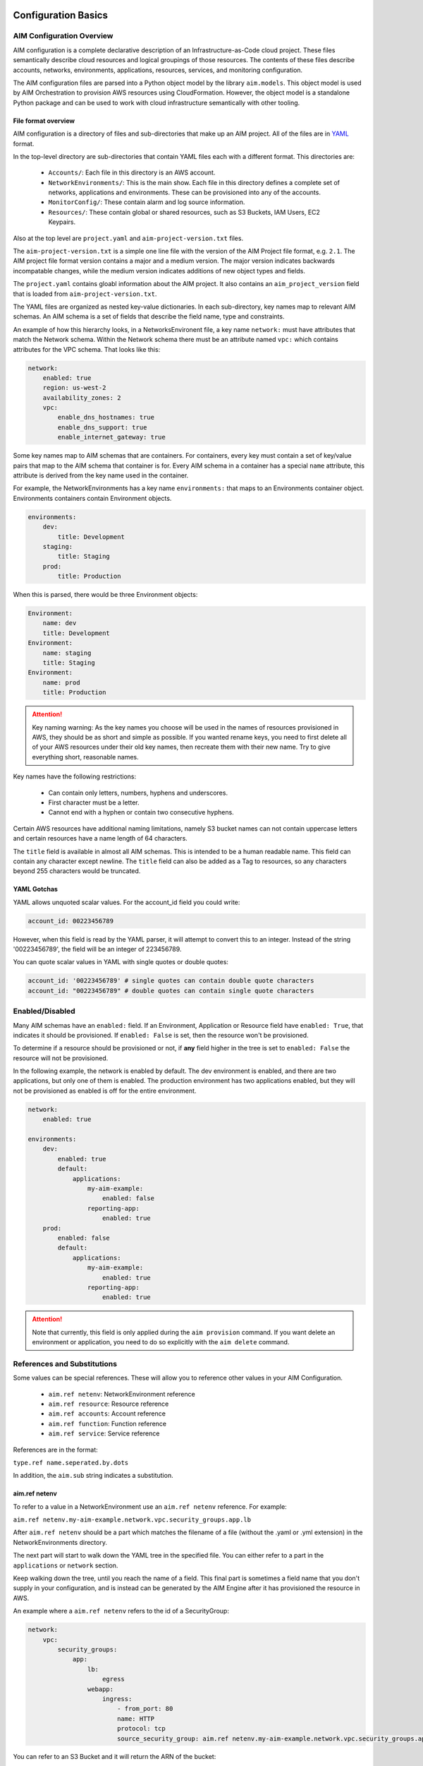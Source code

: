 
.. _aim-config:

********************
Configuration Basics
********************

AIM Configuration Overview
==========================

AIM configuration is a complete declarative description of an Infrastructure-as-Code
cloud project. These files semantically describe cloud resources and logical groupings of those
resources. The contents of these files describe accounts, networks, environments, applications,
resources, services, and monitoring configuration.

The AIM configuration files are parsed into a Python object model by the library
``aim.models``. This object model is used by AIM Orchestration to provision
AWS resources using CloudFormation. However, the object model is a standalone
Python package and can be used to work with cloud infrastructure semantically
with other tooling.


File format overview
--------------------

AIM configuration is a directory of files and sub-directories that
make up an AIM project. All of the files are in YAML_ format.

In the top-level directory are sub-directories that contain YAML
files each with a different format. This directories are:

  * ``Accounts/``: Each file in this directory is an AWS account.

  * ``NetworkEnvironments/``: This is the main show. Each file in this
    directory defines a complete set of networks, applications and environments.
    These can be provisioned into any of the accounts.

  * ``MonitorConfig/``: These contain alarm and log source information.

  * ``Resources/``: These contain global or shared resources, such as
    S3 Buckets, IAM Users, EC2 Keypairs.

Also at the top level are ``project.yaml`` and ``aim-project-version.txt`` files.

The ``aim-project-version.txt`` is a simple one line file with the version of the AIM Project
file format, e.g. ``2.1``. The AIM project file format version contains a major and a medium
version. The major version indicates backwards incompatable changes, while the medium
version indicates additions of new object types and fields.

The ``project.yaml`` contains gloabl information about the AIM project. It also contains
an ``aim_project_version`` field that is loaded from ``aim-project-version.txt``.

The YAML files are organized as nested key-value dictionaries. In each sub-directory,
key names map to relevant AIM schemas. An AIM schema is a set of fields that describe
the field name, type and constraints.

An example of how this hierarchy looks, in a NetworksEnvironent file, a key name ``network:``
must have attributes that match the Network schema. Within the Network schema there must be
an attribute named ``vpc:`` which contains attributes for the VPC schema. That looks like this:

.. code-block:: yaml

    network:
        enabled: true
        region: us-west-2
        availability_zones: 2
        vpc:
            enable_dns_hostnames: true
            enable_dns_support: true
            enable_internet_gateway: true

Some key names map to AIM schemas that are containers. For containers, every key must contain
a set of key/value pairs that map to the AIM schema that container is for.
Every AIM schema in a container has a special ``name`` attribute, this attribute is derived
from the key name used in the container.

For example, the NetworkEnvironments has a key name ``environments:`` that maps
to an Environments container object. Environments containers contain Environment objects.

.. code-block:: yaml

    environments:
        dev:
            title: Development
        staging:
            title: Staging
        prod:
            title: Production

When this is parsed, there would be three Environment objects:

.. code-block:: text

    Environment:
        name: dev
        title: Development
    Environment:
        name: staging
        title: Staging
    Environment:
        name: prod
        title: Production

.. Attention:: Key naming warning: As the key names you choose will be used in the names of
    resources provisioned in AWS, they should be as short and simple as possible. If you wanted
    rename keys, you need to first delete all of your AWS resources under their old key names,
    then recreate them with their new name. Try to give everything short, reasonable names.

Key names have the following restrictions:

  * Can contain only letters, numbers, hyphens and underscores.

  * First character must be a letter.

  * Cannot end with a hyphen or contain two consecutive hyphens.

Certain AWS resources have additional naming limitations, namely S3 bucket names
can not contain uppercase letters and certain resources have a name length of 64 characters.

The ``title`` field is available in almost all AIM schemas. This is intended to be
a human readable name. This field can contain any character except newline.
The ``title`` field can also be added as a Tag to resources, so any characters
beyond 255 characters would be truncated.


YAML Gotchas
------------

YAML allows unquoted scalar values. For the account_id field you could write:


.. code-block:: yaml

    account_id: 00223456789

However, when this field is read by the YAML parser, it will attempt to convert this to an integer.
Instead of the string '00223456789', the field will be an integer of 223456789.

You can quote scalar values in YAML with single quotes or double quotes:

.. code-block:: yaml

    account_id: '00223456789' # single quotes can contain double quote characters
    account_id: "00223456789" # double quotes can contain single quote characters

.. _YAML: https://docs.ansible.com/ansible/latest/reference_appendices/YAMLSyntax.html


Enabled/Disabled
================

Many AIM schemas have an ``enabled:`` field. If an Environment, Application or Resource field
have ``enabled: True``, that indicates it should be provisioned. If ``enabled: False`` is set,
then the resource won't be provisioned.

To determine if a resource should be provisioned or not, if **any** field higher in the tree
is set to ``enabled: False`` the resource will not be provisioned.

In the following example, the network is enabled by default. The dev environment is enabled,
and there are two applications, but only one of them is enabled. The production environment
has two applications enabled, but they will not be provisioned as enabled is off for the
entire environment.

.. code-block:: yaml

    network:
        enabled: true

    environments:
        dev:
            enabled: true
            default:
                applications:
                    my-aim-example:
                        enabled: false
                    reporting-app:
                        enabled: true
        prod:
            enabled: false
            default:
                applications:
                    my-aim-example:
                        enabled: true
                    reporting-app:
                        enabled: true

.. Attention:: Note that currently, this field is only applied during the ``aim provision`` command.
    If you want delete an environment or application, you need to do so explicitly with the ``aim delete`` command.

References and Substitutions
============================

Some values can be special references. These will allow you to reference other values in
your AIM Configuration.

 * ``aim.ref netenv``: NetworkEnvironment reference

 * ``aim.ref resource``: Resource reference

 * ``aim.ref accounts``: Account reference

 * ``aim.ref function``: Function reference

 * ``aim.ref service``: Service reference

References are in the format:

``type.ref name.seperated.by.dots``

In addition, the ``aim.sub`` string indicates a substitution.

aim.ref netenv
--------------

To refer to a value in a NetworkEnvironment use an ``aim.ref netenv`` reference. For example:

``aim.ref netenv.my-aim-example.network.vpc.security_groups.app.lb``

After ``aim.ref netenv`` should be a part which matches the filename of a file (without the .yaml or .yml extension)
in the NetworkEnvironments directory.

The next part will start to walk down the YAML tree in the specified file. You can
either refer to a part in the ``applications`` or ``network`` section.

Keep walking down the tree, until you reach the name of a field. This final part is sometimes
a field name that you don't supply in your configuration, and is instead can be generated
by the AIM Engine after it has provisioned the resource in AWS.

An example where a ``aim.ref netenv`` refers to the id of a SecurityGroup:

.. code-block:: yaml

    network:
        vpc:
            security_groups:
                app:
                    lb:
                        egress
                    webapp:
                        ingress:
                            - from_port: 80
                            name: HTTP
                            protocol: tcp
                            source_security_group: aim.ref netenv.my-aim-example.network.vpc.security_groups.app.lb

You can refer to an S3 Bucket and it will return the ARN of the bucket:

.. code-block:: yaml

    artifacts_bucket: aim.ref netenv.my-aim-example.applications.app.groups.cicd.resources.cpbd_s3

SSL Certificates can be added to a load balancer. If a reference needs to look-up the name or id of an AWS
Resource, it needs to first be provisioned, the ``order`` field controls the order in which resources
are created. In the example below, the ACM cert is first created, then an Applicatin Load Balancer is provisioned
and configured with the ACM cert:

.. code-block:: yaml

    applications:
        app:
            groups:
                site:
                    cert:
                        type: ACM
                        order: 1
                        domain_name: example.com
                        subject_alternative_names:
                        - '*.example.com'
                    alb:
                        type: LBApplication
                        order: 2
                        listeners:
                            - port: 80
                                protocol: HTTP
                                redirect:
                                port: 443
                                protocol: HTTPS
                            - port: 443
                                protocol: HTTPS
                                ssl_certificates:
                                - aim.ref netenv.my-aim-example.applications.app.groups.site.resources.cert


aim.ref resource
----------------

To refer to a global resource created in the Resources directory, use an ``aim.ref resource``. For example:

``aim.ref resource.route53.example``

After the ``aim.ref resource`` the next part should matche the filename of a file
(without the .yaml or .yml extension)  in the Resources directory.
Subsequent parts will walk down the YAML in that file.

In the example below, the ``hosted_zone`` of a Route53 record is looked up.

.. code-block:: yaml

    # NetworkEnvironments/my-aim-example.yaml

    applications:
        app:
            groups:
                site:
                    alb:
                        dns:
                        - hosted_zone: aim.ref resource.route53.example

    # Resources/Route53.yaml

    hosted_zones:
    example:
        enabled: true
        domain_name: example.com
        account: aim.ref accounts.prod


aim.ref accounts
----------------

To refer to an AWS Account in the Accounts directory, use ``aim.ref``. For example:

``aim.ref accounts.dev``

Account references should matches the filename of a file (without the .yaml or .yml extension)
in the Accounts directory.

These are useful to override in the environments section in a NetworkEnvironment file
to control which account an environment should be deployed to:

.. code-block:: yaml

    environments:
        dev:
            network:
                aws_account: aim.ref accounts.dev

aim.ref function
----------------

A reference dynamically resolved at runtime. For example:

``aim.ref function.aws.ec2.ami.latest.amazon-linux-2``

Currently can only look-up AMI IDs. Can be either ``aws.ec2.ami.latest.amazon-linux-2``
or ``aws.ec2.ami.latest.amazon-linux``.

.. code-block:: yaml

    web:
        type: ASG
        instance_ami: aim.ref function.aws.ec2.ami.latest.amazon-linux-2

aim.ref service
---------------

To refer to a service created in the Services directory, use an ``aim.ref service``. For example:

``aim.ref service.notification.<account>.<region>.applications.notification.groups.lambda.resources.snstopic``

Services are plug-ins that extend AIM with additional functionality. For example, custom notification, patching, back-ups
and cost optimization services could be developed and installed into an AIM application to provide custom business
functionality.

aim.sub
-------

Can be used to look-up a value and substitute the results into a templated string.


***********************
YAML Schemas and Fields
***********************

Accounts
========

AWS account information is kept in the ``Accounts/`` directory.
Each file in this directory will define one AWS account, the filename
will be the ``name`` of the account, with a .yml or .yaml extension.


Account
--------

Cloud account information

.. _Account:

.. list-table:: :guilabel:`Account`
    :widths: 15 8 4 12 15 30 10
    :header-rows: 1

    * - Field name
      - Type
      - Req?
      - Default
      - Constraints
      - Purpose
      - Base Schema
    * - enabled
      - Boolean
      - .. fa:: times
      - False
      - Could be deployed to AWS
      - Enabled
      - Deployable
    * - title
      - String
      - .. fa:: times
      - 
      - 
      - Title
      - Title
    * - account_id
      - String
      - .. fa:: times
      - 
      - Can only contain digits.
      - Account ID
      - Account
    * - account_type
      - String
      - .. fa:: times
      - AWS
      - Supported types: 'AWS'
      - Account Type
      - Account
    * - admin_delegate_role_name
      - String
      - .. fa:: times
      - 
      - 
      - Administrator delegate IAM Role name for the account
      - Account
    * - admin_iam_users
      - Container of AdminIAMUser_ AIM schemas
      - .. fa:: times
      - 
      - 
      - Admin IAM Users
      - Account
    * - is_master
      - Boolean
      - .. fa:: times
      - False
      - 
      - Boolean indicating if this a Master account
      - Account
    * - organization_account_ids
      - List of Strings
      - .. fa:: times
      - 
      - Each string in the list must contain only digits.
      - A list of account ids to add to the Master account's AWS Organization
      - Account
    * - region
      - String
      - .. fa:: check
      - no-region-set
      - Must be a valid AWS Region name
      - Region to install AWS Account specific resources
      - Account
    * - root_email
      - String
      - .. fa:: check
      - 
      - Must be a valid email address.
      - The email address for the root user of this account
      - Account



AdminIAMUser
-------------

An AWS Account Administerator IAM User

.. _AdminIAMUser:

.. list-table:: :guilabel:`AdminIAMUser`
    :widths: 15 8 4 12 15 30 10
    :header-rows: 1

    * - Field name
      - Type
      - Req?
      - Default
      - Constraints
      - Purpose
      - Base Schema
    * - enabled
      - Boolean
      - .. fa:: times
      - False
      - Could be deployed to AWS
      - Enabled
      - Deployable
    * - username
      - String
      - .. fa:: times
      - 
      - 
      - IAM Username
      - AdminIAMUser


NetworkEnvironments
===================

NetworkEnvironments are the center of the show. Each file in the
``NetworkEnvironments`` directory can contain information about
networks, applications and environments. These files define how
applications are deployed into networks, what kind of monitoring
and logging the applications have, and which environments they are in.

These files are hierarchical. They can nest many levels deep. At each
node in the hierarchy a different config type is required. At the top level
there must be three key names, ``network:``, ``applications:`` and ``environments:``.
The ``network:`` must contain a key/value pairs that match a NetworkEnvironment AIM schema.
The ``applications:`` and ``environments:`` are containers that hold Application
and Environment AIM schemas.

.. code-block:: yaml

    network:
        availability_zones: 2
        enabled: true
        region: us-west-2
        # more network YAML here ...

    applications:
        my-aim-app:
            managed_updates: true
            # more application YAML here ...
        reporting-app:
            managed_updates: false
            # more application YAML here ...

    environments:
        dev:
            title: Development Environment
            # more environment YAML here ...
        prod:
            title: Production Environment
            # more environment YAML here ...

The network and applications configuration is intended to describe a complete default configuration - this configuration
does not get direclty provisioned to the cloud though - think of it as templated configuration. Environments are where
cloud resources are declared to be provisioned. Environments stamp the default network configuration and declare it should
be provisioned into specific account. Applications are then named in Environments, to indicate that the default application
configuration should be copied into that environment's network.

In environments, any of the default configuration can be overridden. This could be used for running a smaller instance size
in the dev environment than the production environment, applying detailed monitoring metrics to a production environment,
or specifying a different git branch name for a CI/CD for each environment.

Network
=======

The network config type defines a complete logical network: VPCs, Subnets, Route Tables, Network Gateways. The applications
defined later in this file will be deployed into networks that are built from this network template.

Networks have the following hierarchy:

.. code-block:: yaml

    network:
        # general config here ...
        vpc:
            # VPC config here ...
            nat_gateway:
                # NAT gateways container
            vpn_gateway:
                # VPN gateways container
            private_hosted_zone:
                # private hosted zone config here ...
            security_groups:
                # security groups here ...

.. Attention:: SecurityGroups is a special two level container. The first key will match the name of an application defined
    in the ``applications:`` section. The second key must match the name of a resource defined in the application.
    In addition, a SecurityGroup has egress and ingress rules that are a list of rules.

    The following example has two SecurityGroups for the application named ``my-web-app``: ``lb`` which will apply to the load
    balancer and ``webapp`` which will apply to the web server AutoScalingGroup.

    .. code-block:: yaml

        network:
            vpc:
                security_groups:
                    my-web-app:
                        lb:
                            egress:
                                - cidr_ip: 0.0.0.0/0
                                  name: ANY
                                  protocol: "-1"
                            ingress:
                                - cidr_ip: 128.128.255.255/32
                                  from_port: 443
                                  name: HTTPS
                                  protocol: tcp
                                  to_port: 443
                                - cidr_ip: 128.128.255.255/32
                                  from_port: 80
                                  name: HTTP
                                  protocol: tcp
                                  to_port: 80
                        webapp:
                            egress:
                                - cidr_ip: 0.0.0.0/0
                                  name: ANY
                                  protocol: "-1"
                            ingress:
                                - from_port: 80
                                  name: HTTP
                                  protocol: tcp
                                  source_security_group: aim.ref netenv.my-aim-example.network.vpc.security_groups.app.lb
                                  to_port: 80


Network
--------



.. _Network:

.. list-table:: :guilabel:`Network` |bars| Container where the keys are the ``name`` field.
    :widths: 15 8 4 12 15 30 10
    :header-rows: 1

    * - Field name
      - Type
      - Req?
      - Default
      - Constraints
      - Purpose
      - Base Schema
    * - enabled
      - Boolean
      - .. fa:: times
      - False
      - Could be deployed to AWS
      - Enabled
      - Deployable
    * - availability_zones
      - Int
      - .. fa:: times
      - 0
      - 
      - Availability Zones
      - NetworkEnvironment
    * - vpc
      - VPC_ AIM schema
      - .. fa:: times
      - 
      - 
      - VPC
      - NetworkEnvironment
    * - title
      - String
      - .. fa:: times
      - 
      - 
      - Title
      - Title
    * - aws_account
      - TextReference
      - .. fa:: times
      - 
      - 
      - AWS Account Reference
      - Network



VPC
----


    AWS Resource: VPC
    

.. _VPC:

.. list-table:: :guilabel:`VPC`
    :widths: 15 8 4 12 15 30 10
    :header-rows: 1

    * - Field name
      - Type
      - Req?
      - Default
      - Constraints
      - Purpose
      - Base Schema
    * - enabled
      - Boolean
      - .. fa:: times
      - False
      - Could be deployed to AWS
      - Enabled
      - Deployable
    * - title
      - String
      - .. fa:: times
      - 
      - 
      - Title
      - Title
    * - cidr
      - String
      - .. fa:: times
      - 
      - 
      - CIDR
      - VPC
    * - enable_dns_hostnames
      - Boolean
      - .. fa:: times
      - False
      - 
      - Enable DNS Hostnames
      - VPC
    * - enable_dns_support
      - Boolean
      - .. fa:: times
      - False
      - 
      - Enable DNS Support
      - VPC
    * - enable_internet_gateway
      - Boolean
      - .. fa:: times
      - False
      - 
      - Internet Gateway
      - VPC
    * - nat_gateway
      - Container of NATGateway_ AIM schemas
      - .. fa:: check
      - {}
      - 
      - NAT Gateway
      - VPC
    * - peering
      - Container of VPCPeering_ AIM schemas
      - .. fa:: times
      - 
      - 
      - VPC Peering
      - VPC
    * - private_hosted_zone
      - PrivateHostedZone_ AIM schema
      - .. fa:: times
      - 
      - 
      - Private hosted zone
      - VPC
    * - security_groups
      - Dict
      - .. fa:: times
      - {}
      - Two level deep dictionary: first key is Application name, second key is Resource name.
      - Security groups
      - VPC
    * - segments
      - Container of Segment_ AIM schemas
      - .. fa:: times
      - 
      - 
      - Segments
      - VPC
    * - vpn_gateway
      - Container of VPNGateway_ AIM schemas
      - .. fa:: check
      - {}
      - 
      - VPN Gateway
      - VPC



VPCPeering
-----------


    VPC Peering
    

.. _VPCPeering:

.. list-table:: :guilabel:`VPCPeering`
    :widths: 15 8 4 12 15 30 10
    :header-rows: 1

    * - Field name
      - Type
      - Req?
      - Default
      - Constraints
      - Purpose
      - Base Schema
    * - enabled
      - Boolean
      - .. fa:: times
      - False
      - Could be deployed to AWS
      - Enabled
      - Deployable
    * - title
      - String
      - .. fa:: times
      - 
      - 
      - Title
      - Title
    * - network_environment
      - TextReference
      - .. fa:: times
      - 
      - 
      - Network Environment Reference
      - VPCPeering
    * - peer_account_id
      - String
      - .. fa:: times
      - 
      - 
      - Remote peer AWS account Id
      - VPCPeering
    * - peer_region
      - String
      - .. fa:: times
      - 
      - 
      - Remote peer AWS region
      - VPCPeering
    * - peer_role_name
      - String
      - .. fa:: times
      - 
      - 
      - Remote peer role name
      - VPCPeering
    * - peer_vpcid
      - String
      - .. fa:: times
      - 
      - 
      - Remote peer VPC Id
      - VPCPeering
    * - routing
      - List of VPCPeeringRoute_ AIM schemas
      - .. fa:: check
      - 
      - 
      - Peering routes
      - VPCPeering



VPCPeeringRoute
----------------


    VPC Peering Route
    

.. _VPCPeeringRoute:

.. list-table:: :guilabel:`VPCPeeringRoute`
    :widths: 15 8 4 12 15 30 10
    :header-rows: 1

    * - Field name
      - Type
      - Req?
      - Default
      - Constraints
      - Purpose
      - Base Schema
    * - cidr
      - String
      - .. fa:: times
      - 
      - A valid CIDR v4 block or an empty string
      - CIDR IP
      - VPCPeeringRoute
    * - segment
      - TextReference
      - .. fa:: times
      - 
      - 
      - Segment reference
      - VPCPeeringRoute



NATGateway
-----------


    AWS Resource: NAT Gateway
    

.. _NATGateway:

.. list-table:: :guilabel:`NATGateway` |bars| Container where the keys are the ``name`` field.
    :widths: 15 8 4 12 15 30 10
    :header-rows: 1

    * - Field name
      - Type
      - Req?
      - Default
      - Constraints
      - Purpose
      - Base Schema
    * - enabled
      - Boolean
      - .. fa:: times
      - False
      - Could be deployed to AWS
      - Enabled
      - Deployable
    * - title
      - String
      - .. fa:: times
      - 
      - 
      - Title
      - Title
    * - availability_zone
      - String
      - .. fa:: times
      - all
      - 
      - Availability Zones to launch instances in.
      - NATGateway
    * - default_route_segments
      - List of Strings
      - .. fa:: times
      - 
      - 
      - Default Route Segments
      - NATGateway
    * - segment
      - TextReference
      - .. fa:: times
      - 
      - 
      - Segment
      - NATGateway



VPNGateway
-----------


    AWS Resource: VPN Gateway
    

.. _VPNGateway:

.. list-table:: :guilabel:`VPNGateway` |bars| Container where the keys are the ``name`` field.
    :widths: 15 8 4 12 15 30 10
    :header-rows: 1

    * - Field name
      - Type
      - Req?
      - Default
      - Constraints
      - Purpose
      - Base Schema
    * - enabled
      - Boolean
      - .. fa:: times
      - False
      - Could be deployed to AWS
      - Enabled
      - Deployable



PrivateHostedZone
------------------


    AWS Resource: Private Hosted Zone
    

.. _PrivateHostedZone:

.. list-table:: :guilabel:`PrivateHostedZone`
    :widths: 15 8 4 12 15 30 10
    :header-rows: 1

    * - Field name
      - Type
      - Req?
      - Default
      - Constraints
      - Purpose
      - Base Schema
    * - enabled
      - Boolean
      - .. fa:: times
      - False
      - Could be deployed to AWS
      - Enabled
      - Deployable
    * - name
      - String
      - .. fa:: times
      - 
      - 
      - Hosted zone name
      - PrivateHostedZone
    * - vpc_associations
      - List of Strings
      - .. fa:: times
      - 
      - 
      - List of VPC Ids
      - PrivateHostedZone



Segment
--------


    AWS Resource: Segment
    

.. _Segment:

.. list-table:: :guilabel:`Segment`
    :widths: 15 8 4 12 15 30 10
    :header-rows: 1

    * - Field name
      - Type
      - Req?
      - Default
      - Constraints
      - Purpose
      - Base Schema
    * - enabled
      - Boolean
      - .. fa:: times
      - False
      - Could be deployed to AWS
      - Enabled
      - Deployable
    * - title
      - String
      - .. fa:: times
      - 
      - 
      - Title
      - Title
    * - az1_cidr
      - String
      - .. fa:: times
      - 
      - 
      - Availability Zone 1 CIDR
      - Segment
    * - az2_cidr
      - String
      - .. fa:: times
      - 
      - 
      - Availability Zone 2 CIDR
      - Segment
    * - az3_cidr
      - String
      - .. fa:: times
      - 
      - 
      - Availability Zone 3 CIDR
      - Segment
    * - az4_cidr
      - String
      - .. fa:: times
      - 
      - 
      - Availability Zone 4 CIDR
      - Segment
    * - az5_cidr
      - String
      - .. fa:: times
      - 
      - 
      - Availability Zone 5 CIDR
      - Segment
    * - az6_cidr
      - String
      - .. fa:: times
      - 
      - 
      - Availability Zone 6 CIDR
      - Segment
    * - internet_access
      - Boolean
      - .. fa:: times
      - False
      - 
      - Internet Access
      - Segment



SecurityGroup
--------------


    AWS Resource: Security Group
    

.. _SecurityGroup:

.. list-table:: :guilabel:`SecurityGroup`
    :widths: 15 8 4 12 15 30 10
    :header-rows: 1

    * - Field name
      - Type
      - Req?
      - Default
      - Constraints
      - Purpose
      - Base Schema
    * - enabled
      - Boolean
      - .. fa:: times
      - False
      - Could be deployed to AWS
      - Enabled
      - Deployable
    * - title
      - String
      - .. fa:: times
      - 
      - 
      - Title
      - Title
    * - egress
      - List of EgressRule_ AIM schemas
      - .. fa:: times
      - 
      - Every list item must be an EgressRule
      - Egress
      - SecurityGroup
    * - group_description
      - String
      - .. fa:: times
      - 
      - Up to 255 characters in length
      - Group description
      - SecurityGroup
    * - group_name
      - String
      - .. fa:: times
      - 
      - Up to 255 characters in length. Cannot start with sg-.
      - Group name
      - SecurityGroup
    * - ingress
      - List of IngressRule_ AIM schemas
      - .. fa:: times
      - 
      - Every list item must be an IngressRule
      - Ingress
      - SecurityGroup



EgressRule
-----------

Security group egress

.. _EgressRule:

.. list-table:: :guilabel:`EgressRule`
    :widths: 15 8 4 12 15 30 10
    :header-rows: 1

    * - Field name
      - Type
      - Req?
      - Default
      - Constraints
      - Purpose
      - Base Schema
    * - name
      - String
      - .. fa:: times
      - 
      - 
      - Name
      - Name
    * - cidr_ip
      - String
      - .. fa:: times
      - 
      - A valid CIDR v4 block or an empty string
      - CIDR IP
      - SecurityGroupRule
    * - cidr_ip_v6
      - String
      - .. fa:: times
      - 
      - A valid CIDR v6 block or an empty string
      - CIDR IP v6
      - SecurityGroupRule
    * - description
      - String
      - .. fa:: times
      - 
      - Max 255 characters. Allowed characters are a-z, A-Z, 0-9, spaces, and ._-:/()#,@[]+=;{}!$*.
      - Description
      - SecurityGroupRule
    * - from_port
      - Int
      - .. fa:: times
      - -1
      - A value of -1 indicates all ICMP/ICMPv6 types. If you specify all ICMP/ICMPv6 types, you must specify all codes.
      - From port
      - SecurityGroupRule
    * - port
      - Int
      - .. fa:: times
      - -1
      - A value of -1 indicates all ICMP/ICMPv6 types. If you specify all ICMP/ICMPv6 types, you must specify all codes.
      - Port
      - SecurityGroupRule
    * - protocol
      - String
      - .. fa:: times
      - 
      - The IP protocol name (tcp, udp, icmp, icmpv6) or number.
      - IP Protocol
      - SecurityGroupRule
    * - to_port
      - Int
      - .. fa:: times
      - -1
      - A value of -1 indicates all ICMP/ICMPv6 types. If you specify all ICMP/ICMPv6 types, you must specify all codes.
      - To port
      - SecurityGroupRule
    * - destination_security_group
      - TextReference
      - .. fa:: times
      - 
      - An AIM Reference to a SecurityGroup
      - Destination Security Group Reference
      - EgressRule



IngressRule
------------

Security group ingress

.. _IngressRule:

.. list-table:: :guilabel:`IngressRule`
    :widths: 15 8 4 12 15 30 10
    :header-rows: 1

    * - Field name
      - Type
      - Req?
      - Default
      - Constraints
      - Purpose
      - Base Schema
    * - name
      - String
      - .. fa:: times
      - 
      - 
      - Name
      - Name
    * - cidr_ip
      - String
      - .. fa:: times
      - 
      - A valid CIDR v4 block or an empty string
      - CIDR IP
      - SecurityGroupRule
    * - cidr_ip_v6
      - String
      - .. fa:: times
      - 
      - A valid CIDR v6 block or an empty string
      - CIDR IP v6
      - SecurityGroupRule
    * - description
      - String
      - .. fa:: times
      - 
      - Max 255 characters. Allowed characters are a-z, A-Z, 0-9, spaces, and ._-:/()#,@[]+=;{}!$*.
      - Description
      - SecurityGroupRule
    * - from_port
      - Int
      - .. fa:: times
      - -1
      - A value of -1 indicates all ICMP/ICMPv6 types. If you specify all ICMP/ICMPv6 types, you must specify all codes.
      - From port
      - SecurityGroupRule
    * - port
      - Int
      - .. fa:: times
      - -1
      - A value of -1 indicates all ICMP/ICMPv6 types. If you specify all ICMP/ICMPv6 types, you must specify all codes.
      - Port
      - SecurityGroupRule
    * - protocol
      - String
      - .. fa:: times
      - 
      - The IP protocol name (tcp, udp, icmp, icmpv6) or number.
      - IP Protocol
      - SecurityGroupRule
    * - to_port
      - Int
      - .. fa:: times
      - -1
      - A value of -1 indicates all ICMP/ICMPv6 types. If you specify all ICMP/ICMPv6 types, you must specify all codes.
      - To port
      - SecurityGroupRule
    * - source_security_group
      - TextReference
      - .. fa:: times
      - 
      - An AIM Reference to a SecurityGroup
      - Source Security Group Reference
      - IngressRule


Environments
============

Environments define how actual AWS resources should be provisioned.
As Environments copy all of the defaults from ``network`` and ``applications`` config,
they can define complex cloud deployments very succinctly.

The top level environments are simply a name and a title. They are logical
groups of actual environments.

.. code-block:: yaml

    environments:

        dev:
            title: Development

        staging:
            title: Staging and QA

        prod:
            title: Production


Environments contain EnvironmentRegions. The name of an EnvironmentRegion must match
a valid AWS region name. The special ``default`` name is also available, which can be used to
override config for a whole environment, regardless of region.

The following example enables the applications named ``marketing-app`` and
``sales-app`` into all dev environments by default. In ``us-west-2`` this is
overridden and only the ``sales-app`` would be deployed there.

.. code-block:: yaml

    environments:

        dev:
            title: Development
            default:
                applications:
                    marketing-app:
                        enabled: true
                    sales-app:
                        enabled: true
            us-west-2:
                applications:
                    marketing-app:
                        enabled: false
            ca-central-1:
                enabled: true


Environment
------------


    Environment
    

.. _Environment:

.. list-table:: :guilabel:`Environment` |bars| Container where the keys are the ``name`` field.
    :widths: 15 8 4 12 15 30 10
    :header-rows: 1

    * - Field name
      - Type
      - Req?
      - Default
      - Constraints
      - Purpose
      - Base Schema
    * - title
      - String
      - .. fa:: times
      - 
      - 
      - Title
      - Title



EnvironmentDefault
-------------------


    Default values for an Environment's configuration
    

.. _EnvironmentDefault:

.. list-table:: :guilabel:`EnvironmentDefault` |bars| Container where the keys are the ``name`` field.
    :widths: 15 8 4 12 15 30 10
    :header-rows: 1

    * - Field name
      - Type
      - Req?
      - Default
      - Constraints
      - Purpose
      - Base Schema
    * - alarm_sets
      - Container of AlarmSets_ AIM schemas
      - .. fa:: times
      - 
      - 
      - Alarm Sets
      - RegionContainer
    * - title
      - String
      - .. fa:: times
      - 
      - 
      - Title
      - Title
    * - applications
      - Container of ApplicationEngines_ AIM schemas
      - .. fa:: check
      - 
      - 
      - Application container
      - EnvironmentDefault
    * - network
      - Container of Network_ AIM schemas
      - .. fa:: times
      - 
      - 
      - Network
      - EnvironmentDefault
    * - secrets_manager
      - Container of SecretsManager_ AIM schemas
      - .. fa:: times
      - 
      - 
      - Secrets Manager
      - EnvironmentDefault



EnvironmentRegion
------------------


    An actual provisioned Environment in a specific region.
    May contains overrides of the IEnvironmentDefault where needed.
    

.. _EnvironmentRegion:

.. list-table:: :guilabel:`EnvironmentRegion` |bars| Container where the keys are the ``name`` field.
    :widths: 15 8 4 12 15 30 10
    :header-rows: 1

    * - Field name
      - Type
      - Req?
      - Default
      - Constraints
      - Purpose
      - Base Schema
    * - enabled
      - Boolean
      - .. fa:: times
      - False
      - Could be deployed to AWS
      - Enabled
      - Deployable
    * - applications
      - Container of ApplicationEngines_ AIM schemas
      - .. fa:: check
      - 
      - 
      - Application container
      - EnvironmentDefault
    * - network
      - Container of Network_ AIM schemas
      - .. fa:: times
      - 
      - 
      - Network
      - EnvironmentDefault
    * - secrets_manager
      - Container of SecretsManager_ AIM schemas
      - .. fa:: times
      - 
      - 
      - Secrets Manager
      - EnvironmentDefault
    * - alarm_sets
      - Container of AlarmSets_ AIM schemas
      - .. fa:: times
      - 
      - 
      - Alarm Sets
      - RegionContainer
    * - title
      - String
      - .. fa:: times
      - 
      - 
      - Title
      - Title


Applications
============

Applications define a collection of AWS resources that work together to support a workload.

Applications specify the sets of AWS resources needed for an application workload.
Applications contain a mandatory ``groups:`` field which is container of ResrouceGroup objects.
Every AWS resource for an application must be contained in a ResourceGroup with a unique name, and every
ResourceGroup has a Resources container where each Resource is given a unique name.

.. Attention:: ResourceGroups and individual Resources both have an ``order`` field. When resources are
    created, they will be created based on the value of these ``order`` fields. First, the ResrouceGroup
    order is followed. The lowest order for a ResourceGroup will indicate that all those resources
    need to be created first, and then each Resource within a group will be created based on the order
    it is given.

In the example below, the ``groups:`` contain keys named ``cicd``, ``website`` and ``bastion``.
In turn, each ResourceGroup contains ``resources:`` with names such as ``cpbd``, ``cert`` and ``alb``.

.. code-block:: yaml

    applications:
        my-aim-app:
            enabled: true
            groups:
                cicd:
                    type: Deployment
                    resources:
                        cpbd:
                            # CodePipeline and CodeBuild CI/CD
                            type: CodePipeBuildDeploy
                            # configuration goes here ...
                website:
                    type: Application
                    resources:
                        cert:
                            type: ACM
                            # configuration goes here ...
                        alb:
                            # Application Load Balancer (ALB)
                            type: LBApplication
                            # configuration goes here ...
                        webapp:
                            # AutoScalingGroup (ASG) of web server instances
                            type: ASG
                            # configuration goes here ...
                bastion:
                    type: Bastion
                    resources:
                        instance:
                            # AutoScalingGroup (ASG) with only 1 instance (self-healing ASG)
                            type: ASG
                            # configuration goes here ...


ApplicationEngines
-------------------

A collection of Application Engines

.. _ApplicationEngines:

.. list-table:: :guilabel:`ApplicationEngines` |bars| Container where the keys are the ``name`` field.
    :widths: 15 8 4 12 15 30 10
    :header-rows: 1

    * - Field name
      - Type
      - Req?
      - Default
      - Constraints
      - Purpose
      - Base Schema
    * - title
      - String
      - .. fa:: times
      - 
      - 
      - Title
      - Title



Application
------------


    Application : An Application Engine configuration to run in a specific Environment
    

.. _Application:

.. list-table:: :guilabel:`Application` |bars| Container where the keys are the ``name`` field.
    :widths: 15 8 4 12 15 30 10
    :header-rows: 1

    * - Field name
      - Type
      - Req?
      - Default
      - Constraints
      - Purpose
      - Base Schema
    * - groups
      - Container of ResourceGroups_ AIM schemas
      - .. fa:: check
      - 
      - 
      - 
      - ApplicationEngine
    * - order
      - Int
      - .. fa:: times
      - 0
      - 
      - The order in which the application will be processed
      - ApplicationEngine
    * - dns_enabled
      - Boolean
      - .. fa:: times
      - True
      - 
      - Boolean indicating whether DNS record sets will be created.
      - DNSEnablable
    * - enabled
      - Boolean
      - .. fa:: times
      - False
      - Could be deployed to AWS
      - Enabled
      - Deployable
    * - monitoring
      - MonitorConfig_ AIM schema
      - .. fa:: times
      - 
      - 
      - 
      - Monitorable
    * - notifications
      - Container of AlarmNotifications_ AIM schemas
      - .. fa:: times
      - 
      - 
      - Alarm Notifications
      - Notifiable
    * - title
      - String
      - .. fa:: times
      - 
      - 
      - Title
      - Title



ResourceGroups
---------------

A collection of Application Resource Groups

.. _ResourceGroups:

.. list-table:: :guilabel:`ResourceGroups` |bars| Container where the keys are the ``name`` field.
    :widths: 15 8 4 12 15 30 10
    :header-rows: 1

    * - Field name
      - Type
      - Req?
      - Default
      - Constraints
      - Purpose
      - Base Schema
    * - title
      - String
      - .. fa:: times
      - 
      - 
      - Title
      - Title



ResourceGroup
--------------

A collection of Application Resources

.. _ResourceGroup:

.. list-table:: :guilabel:`ResourceGroup` |bars| Container where the keys are the ``name`` field.
    :widths: 15 8 4 12 15 30 10
    :header-rows: 1

    * - Field name
      - Type
      - Req?
      - Default
      - Constraints
      - Purpose
      - Base Schema
    * - enabled
      - Boolean
      - .. fa:: times
      - False
      - Could be deployed to AWS
      - Enabled
      - Deployable
    * - dns_enabled
      - Boolean
      - .. fa:: times
      - 
      - 
      - 
      - ResourceGroup
    * - order
      - Int
      - .. fa:: check
      - 
      - 
      - The order in which the group will be deployed
      - ResourceGroup
    * - resources
      - Container of Resources_ AIM schemas
      - .. fa:: check
      - 
      - 
      - 
      - ResourceGroup
    * - title
      - String
      - .. fa:: times
      - 
      - 
      - Title
      - ResourceGroup
    * - type
      - String
      - .. fa:: check
      - 
      - 
      - Type
      - ResourceGroup



Resources
----------

A collection of Application Resources

.. _Resources:

.. list-table:: :guilabel:`Resources` |bars| Container where the keys are the ``name`` field.
    :widths: 15 8 4 12 15 30 10
    :header-rows: 1

    * - Field name
      - Type
      - Req?
      - Default
      - Constraints
      - Purpose
      - Base Schema
    * - title
      - String
      - .. fa:: times
      - 
      - 
      - Title
      - Title



Resource
---------


    AWS Resource to support an Application
    

.. _Resource:

.. list-table:: :guilabel:`Resource`
    :widths: 15 8 4 12 15 30 10
    :header-rows: 1

    * - Field name
      - Type
      - Req?
      - Default
      - Constraints
      - Purpose
      - Base Schema
    * - dns_enabled
      - Boolean
      - .. fa:: times
      - True
      - 
      - Boolean indicating whether DNS record sets will be created.
      - DNSEnablable
    * - enabled
      - Boolean
      - .. fa:: times
      - False
      - Could be deployed to AWS
      - Enabled
      - Deployable
    * - title
      - String
      - .. fa:: times
      - 
      - 
      - Title
      - Title
    * - type
      - String
      - .. fa:: times
      - 
      - A valid AWS Resource type: ASG, LBApplication, etc.
      - Type of Resources
      - Type
    * - change_protected
      - Boolean
      - .. fa:: times
      - False
      - 
      - Boolean indicating whether this resource can be modified or not.
      - Resource
    * - order
      - Int
      - .. fa:: times
      - 0
      - 
      - The order in which the resource will be deployed
      - Resource


Application Resources
=====================

At it's heart, an Application is a collection of Resources. These are the Resources available for
applications.


ApiGatewayRestApi
------------------

An Api Gateway Rest API resource

.. _ApiGatewayRestApi:

.. list-table:: :guilabel:`ApiGatewayRestApi`
    :widths: 15 8 4 12 15 30 10
    :header-rows: 1

    * - Field name
      - Type
      - Req?
      - Default
      - Constraints
      - Purpose
      - Base Schema
    * - dns_enabled
      - Boolean
      - .. fa:: times
      - True
      - 
      - Boolean indicating whether DNS record sets will be created.
      - DNSEnablable
    * - enabled
      - Boolean
      - .. fa:: times
      - False
      - Could be deployed to AWS
      - Enabled
      - Deployable
    * - change_protected
      - Boolean
      - .. fa:: times
      - False
      - 
      - Boolean indicating whether this resource can be modified or not.
      - Resource
    * - order
      - Int
      - .. fa:: times
      - 0
      - 
      - The order in which the resource will be deployed
      - Resource
    * - title
      - String
      - .. fa:: times
      - 
      - 
      - Title
      - Title
    * - type
      - String
      - .. fa:: times
      - 
      - A valid AWS Resource type: ASG, LBApplication, etc.
      - Type of Resources
      - Type
    * - api_key_source_type
      - String
      - .. fa:: times
      - 
      - Must be one of 'HEADER' to read the API key from the X-API-Key header of a request or 'AUTHORIZER' to read the API key from the UsageIdentifierKey from a Lambda authorizer.
      - API Key Source Type
      - ApiGatewayRestApi
    * - binary_media_types
      - List of Strings
      - .. fa:: times
      - 
      - Duplicates are not allowed. Slashes must be escaped with ~1. For example, image/png would be image~1png in the BinaryMediaTypes list.
      - Binary Media Types. The list of binary media types that are supported by the RestApi resource, such as image/png or application/octet-stream. By default, RestApi supports only UTF-8-encoded text payloads.
      - ApiGatewayRestApi
    * - body
      - String
      - .. fa:: times
      - 
      - Must be valid JSON.
      - Body. An OpenAPI specification that defines a set of RESTful APIs in JSON or YAML format. For YAML templates, you can also provide the specification in YAML format.
      - ApiGatewayRestApi
    * - body_file_location
      - StringFileReference
      - .. fa:: times
      - 
      - Must be valid path to a valid JSON document.
      - Path to a file containing the Body.
      - ApiGatewayRestApi
    * - body_s3_location
      - String
      - .. fa:: times
      - 
      - Valid S3Location string to a valid JSON or YAML document.
      - The Amazon Simple Storage Service (Amazon S3) location that points to an OpenAPI file, which defines a set of RESTful APIs in JSON or YAML format.
      - ApiGatewayRestApi
    * - clone_from
      - String
      - .. fa:: times
      - 
      - 
      - CloneFrom. The ID of the RestApi resource that you want to clone.
      - ApiGatewayRestApi
    * - description
      - String
      - .. fa:: times
      - 
      - 
      - Description of the RestApi resource.
      - ApiGatewayRestApi
    * - endpoint_configuration
      - List of Strings
      - .. fa:: times
      - 
      - List of strings, each must be one of 'EDGE', 'REGIONAL', 'PRIVATE'
      - Endpoint configuration. A list of the endpoint types of the API. Use this field when creating an API. When importing an existing API, specify the endpoint configuration types using the `parameters` field.
      - ApiGatewayRestApi
    * - fail_on_warnings
      - Boolean
      - .. fa:: times
      - False
      - 
      - Indicates whether to roll back the resource if a warning occurs while API Gateway is creating the RestApi resource.
      - ApiGatewayRestApi
    * - methods
      - Container of ApiGatewayMethods_ AIM schemas
      - .. fa:: times
      - 
      - 
      - 
      - ApiGatewayRestApi
    * - minimum_compression_size
      - Int
      - .. fa:: times
      - 
      - A non-negative integer between 0 and 10485760 (10M) bytes, inclusive.
      - An integer that is used to enable compression on an API. When compression is enabled, compression or decompression is not applied on the payload if the payload size is smaller than this value. Setting it to zero allows compression for any payload size.
      - ApiGatewayRestApi
    * - models
      - Container of ApiGatewayModels_ AIM schemas
      - .. fa:: times
      - 
      - 
      - 
      - ApiGatewayRestApi
    * - parameters
      - Dict
      - .. fa:: times
      - {}
      - Dictionary of key/value pairs that are strings.
      - Parameters. Custom header parameters for the request.
      - ApiGatewayRestApi
    * - policy
      - String
      - .. fa:: times
      - 
      - Valid JSON document
      - A policy document that contains the permissions for the RestApi resource, in JSON format. To set the ARN for the policy, use the !Join intrinsic function with "" as delimiter and values of "execute-api:/" and "*".
      - ApiGatewayRestApi
    * - resources
      - Container of ApiGatewayResources_ AIM schemas
      - .. fa:: times
      - 
      - 
      - 
      - ApiGatewayRestApi
    * - stages
      - Container of ApiGatewayStages_ AIM schemas
      - .. fa:: times
      - 
      - 
      - 
      - ApiGatewayRestApi



ApiGatewayMethods
^^^^^^^^^^^^^^^^^^

Container for API Gateway Method objects

.. _ApiGatewayMethods:

.. list-table:: :guilabel:`ApiGatewayMethods` |bars| Container where the keys are the ``name`` field.
    :widths: 15 8 4 12 15 30 10
    :header-rows: 1

    * - Field name
      - Type
      - Req?
      - Default
      - Constraints
      - Purpose
      - Base Schema
    * - title
      - String
      - .. fa:: times
      - 
      - 
      - Title
      - Title



ApiGatewayModels
^^^^^^^^^^^^^^^^^

Container for API Gateway Model objects

.. _ApiGatewayModels:

.. list-table:: :guilabel:`ApiGatewayModels` |bars| Container where the keys are the ``name`` field.
    :widths: 15 8 4 12 15 30 10
    :header-rows: 1

    * - Field name
      - Type
      - Req?
      - Default
      - Constraints
      - Purpose
      - Base Schema
    * - title
      - String
      - .. fa:: times
      - 
      - 
      - Title
      - Title



ApiGatewayResources
^^^^^^^^^^^^^^^^^^^^

Container for API Gateway Resource objects

.. _ApiGatewayResources:

.. list-table:: :guilabel:`ApiGatewayResources` |bars| Container where the keys are the ``name`` field.
    :widths: 15 8 4 12 15 30 10
    :header-rows: 1

    * - Field name
      - Type
      - Req?
      - Default
      - Constraints
      - Purpose
      - Base Schema
    * - title
      - String
      - .. fa:: times
      - 
      - 
      - Title
      - Title



ApiGatewayStages
^^^^^^^^^^^^^^^^^

Container for API Gateway Stage objects

.. _ApiGatewayStages:

.. list-table:: :guilabel:`ApiGatewayStages` |bars| Container where the keys are the ``name`` field.
    :widths: 15 8 4 12 15 30 10
    :header-rows: 1

    * - Field name
      - Type
      - Req?
      - Default
      - Constraints
      - Purpose
      - Base Schema
    * - title
      - String
      - .. fa:: times
      - 
      - 
      - Title
      - Title



LBApplication
--------------


The ``LBApplication`` resource type creates an Application Load Balancer. Use load balancers to route traffic from
the internet to your web servers.

Load balancers have ``listeners`` which will accept requrests on specified ports and protocols. If a listener
uses the HTTPS protocol, it can have an aim reference to an SSL Certificate. A listener can then either
redirect the traffic to another port/protcol or send it one of it's named ``target_groups``.

Each target group will specify it's health check configuration. To specify which resources will belong
to a target group, use the ``target_groups`` field on an ASG resource.

.. sidebar:: Prescribed Automation

    ``dns``: Creates Route 53 Record Sets that will resolve DNS records to the domain name of the load balancer.

    ``enable_access_logs``: Set to True to turn on access logs for the load balancer, and will automatically create
    an S3 Bucket with permissions for AWS to write to that bucket.

    ``access_logs_bucket``: Name an existing S3 Bucket (in the same region) instead of automatically creating a new one.
    Remember that if you supply your own S3 Bucket, you are responsible for ensuring that the bucket policy for
    it grants AWS the `s3:PutObject` permission.

.. code-block:: yaml
    :caption: Example LBApplication load balancer resource YAML

    type: LBApplication
    enabled: true
    enable_access_logs: true
    target_groups:
        api:
            health_check_interval: 30
            health_check_timeout: 10
            healthy_threshold: 2
            unhealthy_threshold: 2
            port: 3000
            protocol: HTTP
            health_check_http_code: 200
            health_check_path: /
            connection_drain_timeout: 30
    listeners:
        http:
            port: 80
            protocol: HTTP
            redirect:
                port: 443
                protocol: HTTPS
        https:
            port: 443
            protocol: HTTPS
            ssl_certificates:
                - aim.ref netenv.app.applications.app.groups.certs.resources.root
            target_group: api
    dns:
        - hosted_zone: aim.ref resource.route53.mynetenv
          domain_name: api.example.com
    scheme: internet-facing
    security_groups:
        - aim.ref netenv.app.network.vpc.security_groups.app.alb
    segment: public



.. _LBApplication:

.. list-table:: :guilabel:`LBApplication` |bars| Container where the keys are the ``name`` field.
    :widths: 15 8 4 12 15 30 10
    :header-rows: 1

    * - Field name
      - Type
      - Req?
      - Default
      - Constraints
      - Purpose
      - Base Schema
    * - dns_enabled
      - Boolean
      - .. fa:: times
      - True
      - 
      - Boolean indicating whether DNS record sets will be created.
      - DNSEnablable
    * - enabled
      - Boolean
      - .. fa:: times
      - False
      - Could be deployed to AWS
      - Enabled
      - Deployable
    * - monitoring
      - MonitorConfig_ AIM schema
      - .. fa:: times
      - 
      - 
      - 
      - Monitorable
    * - change_protected
      - Boolean
      - .. fa:: times
      - False
      - 
      - Boolean indicating whether this resource can be modified or not.
      - Resource
    * - order
      - Int
      - .. fa:: times
      - 0
      - 
      - The order in which the resource will be deployed
      - Resource
    * - title
      - String
      - .. fa:: times
      - 
      - 
      - Title
      - Title
    * - type
      - String
      - .. fa:: times
      - 
      - A valid AWS Resource type: ASG, LBApplication, etc.
      - Type of Resources
      - Type
    * - access_logs_bucket
      - TextReference
      - .. fa:: times
      - 
      - 
      - Bucket to store access logs in
      - LBApplication
    * - access_logs_prefix
      - String
      - .. fa:: times
      - 
      - 
      - Access Logs S3 Bucket prefix
      - LBApplication
    * - dns
      - List of DNS_ AIM schemas
      - .. fa:: times
      - 
      - 
      - List of DNS for the ALB
      - LBApplication
    * - enable_access_logs
      - Boolean
      - .. fa:: times
      - 
      - 
      - Write access logs to an S3 Bucket
      - LBApplication
    * - idle_timeout_secs
      - Int
      - .. fa:: times
      - 60
      - The idle timeout value, in seconds.
      - Idle timeout in seconds
      - LBApplication
    * - listeners
      - Container of Listener_ AIM schemas
      - .. fa:: times
      - 
      - 
      - Listeners
      - LBApplication
    * - scheme
      - Choice
      - .. fa:: times
      - 
      - 
      - Scheme
      - LBApplication
    * - security_groups
      - List of Strings
      - .. fa:: times
      - 
      - 
      - Security Groups
      - LBApplication
    * - segment
      - String
      - .. fa:: times
      - 
      - 
      - Id of the segment stack
      - LBApplication
    * - target_groups
      - Container of TargetGroup_ AIM schemas
      - .. fa:: times
      - 
      - 
      - Target Groups
      - LBApplication



DNS
^^^^



.. _DNS:

.. list-table:: :guilabel:`DNS`
    :widths: 15 8 4 12 15 30 10
    :header-rows: 1

    * - Field name
      - Type
      - Req?
      - Default
      - Constraints
      - Purpose
      - Base Schema
    * - domain_name
      - TextReference
      - .. fa:: times
      - 
      - 
      - Domain name
      - DNS
    * - hosted_zone
      - TextReference
      - .. fa:: times
      - 
      - 
      - Hosted Zone Id
      - DNS
    * - ssl_certificate
      - TextReference
      - .. fa:: times
      - 
      - 
      - SSL certificate Reference
      - DNS
    * - ttl
      - Int
      - .. fa:: times
      - 300
      - 
      - TTL
      - DNS



Listener
^^^^^^^^^



.. _Listener:

.. list-table:: :guilabel:`Listener`
    :widths: 15 8 4 12 15 30 10
    :header-rows: 1

    * - Field name
      - Type
      - Req?
      - Default
      - Constraints
      - Purpose
      - Base Schema
    * - port
      - Int
      - .. fa:: times
      - 
      - 
      - Port
      - PortProtocol
    * - protocol
      - Choice
      - .. fa:: times
      - 
      - 
      - Protocol
      - PortProtocol
    * - redirect
      - PortProtocol_ AIM schema
      - .. fa:: times
      - 
      - 
      - Redirect
      - Listener
    * - rules
      - Container of ListenerRule_ AIM schemas
      - .. fa:: times
      - 
      - 
      - Container of listener rules
      - Listener
    * - ssl_certificates
      - List of Strings
      - .. fa:: times
      - 
      - 
      - List of SSL certificate References
      - Listener
    * - target_group
      - String
      - .. fa:: times
      - 
      - 
      - Target group
      - Listener



ListenerRule
^^^^^^^^^^^^^



.. _ListenerRule:

.. list-table:: :guilabel:`ListenerRule`
    :widths: 15 8 4 12 15 30 10
    :header-rows: 1

    * - Field name
      - Type
      - Req?
      - Default
      - Constraints
      - Purpose
      - Base Schema
    * - enabled
      - Boolean
      - .. fa:: times
      - False
      - Could be deployed to AWS
      - Enabled
      - Deployable
    * - host
      - String
      - .. fa:: times
      - 
      - 
      - Host header value
      - ListenerRule
    * - priority
      - Int
      - .. fa:: times
      - 1
      - 
      - Forward condition priority
      - ListenerRule
    * - redirect_host
      - String
      - .. fa:: times
      - 
      - 
      - The host to redirect to
      - ListenerRule
    * - rule_type
      - String
      - .. fa:: times
      - 
      - 
      - Type of Rule
      - ListenerRule
    * - target_group
      - String
      - .. fa:: times
      - 
      - 
      - Target group name
      - ListenerRule



PortProtocol
^^^^^^^^^^^^^

Port and Protocol

.. _PortProtocol:

.. list-table:: :guilabel:`PortProtocol`
    :widths: 15 8 4 12 15 30 10
    :header-rows: 1

    * - Field name
      - Type
      - Req?
      - Default
      - Constraints
      - Purpose
      - Base Schema
    * - port
      - Int
      - .. fa:: times
      - 
      - 
      - Port
      - PortProtocol
    * - protocol
      - Choice
      - .. fa:: times
      - 
      - 
      - Protocol
      - PortProtocol



TargetGroup
^^^^^^^^^^^^

Target Group

.. _TargetGroup:

.. list-table:: :guilabel:`TargetGroup`
    :widths: 15 8 4 12 15 30 10
    :header-rows: 1

    * - Field name
      - Type
      - Req?
      - Default
      - Constraints
      - Purpose
      - Base Schema
    * - dns_enabled
      - Boolean
      - .. fa:: times
      - True
      - 
      - Boolean indicating whether DNS record sets will be created.
      - DNSEnablable
    * - enabled
      - Boolean
      - .. fa:: times
      - False
      - Could be deployed to AWS
      - Enabled
      - Deployable
    * - port
      - Int
      - .. fa:: times
      - 
      - 
      - Port
      - PortProtocol
    * - protocol
      - Choice
      - .. fa:: times
      - 
      - 
      - Protocol
      - PortProtocol
    * - change_protected
      - Boolean
      - .. fa:: times
      - False
      - 
      - Boolean indicating whether this resource can be modified or not.
      - Resource
    * - order
      - Int
      - .. fa:: times
      - 0
      - 
      - The order in which the resource will be deployed
      - Resource
    * - title
      - String
      - .. fa:: times
      - 
      - 
      - Title
      - Title
    * - type
      - String
      - .. fa:: times
      - 
      - A valid AWS Resource type: ASG, LBApplication, etc.
      - Type of Resources
      - Type
    * - connection_drain_timeout
      - Int
      - .. fa:: times
      - 
      - 
      - Connection drain timeout
      - TargetGroup
    * - health_check_http_code
      - String
      - .. fa:: times
      - 
      - 
      - Health check HTTP codes
      - TargetGroup
    * - health_check_interval
      - Int
      - .. fa:: times
      - 
      - 
      - Health check interval
      - TargetGroup
    * - health_check_path
      - String
      - .. fa:: times
      - /
      - 
      - Health check path
      - TargetGroup
    * - health_check_timeout
      - Int
      - .. fa:: times
      - 
      - 
      - Health check timeout
      - TargetGroup
    * - healthy_threshold
      - Int
      - .. fa:: times
      - 
      - 
      - Healthy threshold
      - TargetGroup
    * - unhealthy_threshold
      - Int
      - .. fa:: times
      - 
      - 
      - Unhealthy threshold
      - TargetGroup



ASG
----


    Auto Scaling Group
    

.. _ASG:

.. list-table:: :guilabel:`ASG`
    :widths: 15 8 4 12 15 30 10
    :header-rows: 1

    * - Field name
      - Type
      - Req?
      - Default
      - Constraints
      - Purpose
      - Base Schema
    * - dns_enabled
      - Boolean
      - .. fa:: times
      - True
      - 
      - Boolean indicating whether DNS record sets will be created.
      - DNSEnablable
    * - enabled
      - Boolean
      - .. fa:: times
      - False
      - Could be deployed to AWS
      - Enabled
      - Deployable
    * - monitoring
      - MonitorConfig_ AIM schema
      - .. fa:: times
      - 
      - 
      - 
      - Monitorable
    * - change_protected
      - Boolean
      - .. fa:: times
      - False
      - 
      - Boolean indicating whether this resource can be modified or not.
      - Resource
    * - order
      - Int
      - .. fa:: times
      - 0
      - 
      - The order in which the resource will be deployed
      - Resource
    * - title
      - String
      - .. fa:: times
      - 
      - 
      - Title
      - Title
    * - type
      - String
      - .. fa:: times
      - 
      - A valid AWS Resource type: ASG, LBApplication, etc.
      - Type of Resources
      - Type
    * - associate_public_ip_address
      - Boolean
      - .. fa:: times
      - False
      - 
      - Associate Public IP Address
      - ASG
    * - availability_zone
      - String
      - .. fa:: times
      - all
      - 
      - Availability Zones to launch instances in.
      - ASG
    * - block_device_mappings
      - List of BlockDeviceMapping_ AIM schemas
      - .. fa:: times
      - 
      - 
      - Block Device Mappings
      - ASG
    * - cfn_init
      - CloudFormationInit_ AIM schema
      - .. fa:: times
      - 
      - 
      - CloudFormation Init
      - ASG
    * - cooldown_secs
      - Int
      - .. fa:: times
      - 300
      - 
      - Cooldown seconds
      - ASG
    * - desired_capacity
      - Int
      - .. fa:: times
      - 1
      - 
      - Desired capacity
      - ASG
    * - ebs_optimized
      - Boolean
      - .. fa:: times
      - False
      - 
      - EBS Optimized
      - ASG
    * - ebs_volume_mounts
      - List of EBSVolumeMount_ AIM schemas
      - .. fa:: times
      - 
      - 
      - Elastic Block Store Volume Mounts
      - ASG
    * - efs_mounts
      - List of EFSMount_ AIM schemas
      - .. fa:: times
      - 
      - 
      - Elastic Filesystem Configuration
      - ASG
    * - eip
      - TextReference
      - .. fa:: times
      - 
      - 
      - Elastic IP Reference or AllocationId
      - ASG
    * - health_check_grace_period_secs
      - Int
      - .. fa:: times
      - 300
      - 
      - Health check grace period in seconds
      - ASG
    * - health_check_type
      - String
      - .. fa:: times
      - EC2
      - Must be one of: 'EC2', 'ELB'
      - Health check type
      - ASG
    * - instance_ami
      - TextReference
      - .. fa:: times
      - 
      - 
      - Instance AMI
      - ASG
    * - instance_ami_type
      - String
      - .. fa:: times
      - amazon
      - Must be one of amazon, centos, suse, debian, ubuntu, microsoft or redhat.
      - The AMI Operating System family
      - ASG
    * - instance_iam_role
      - Role_ AIM schema
      - .. fa:: check
      - 
      - 
      - 
      - ASG
    * - instance_key_pair
      - TextReference
      - .. fa:: times
      - 
      - 
      - Instance key pair reference
      - ASG
    * - instance_monitoring
      - Boolean
      - .. fa:: times
      - False
      - 
      - Instance monitoring
      - ASG
    * - instance_type
      - String
      - .. fa:: times
      - 
      - 
      - Instance type
      - ASG
    * - launch_options
      - EC2LaunchOptions_ AIM schema
      - .. fa:: times
      - 
      - 
      - EC2 Launch Options
      - ASG
    * - lifecycle_hooks
      - Container of ASGLifecycleHooks_ AIM schemas
      - .. fa:: times
      - 
      - 
      - Lifecycle Hooks
      - ASG
    * - load_balancers
      - List of Strings
      - .. fa:: times
      - 
      - 
      - Target groups
      - ASG
    * - max_instances
      - Int
      - .. fa:: times
      - 2
      - 
      - Maximum instances
      - ASG
    * - min_instances
      - Int
      - .. fa:: times
      - 1
      - 
      - Minimum instances
      - ASG
    * - scaling_policies
      - Container of ASGScalingPolicies_ AIM schemas
      - .. fa:: times
      - 
      - 
      - Scaling Policies
      - ASG
    * - scaling_policy_cpu_average
      - Int
      - .. fa:: times
      - 0
      - 
      - Average CPU Scaling Polciy
      - ASG
    * - secrets
      - List of Strings
      - .. fa:: times
      - 
      - 
      - List of Secrets Manager References
      - ASG
    * - security_groups
      - List of Strings
      - .. fa:: times
      - 
      - 
      - Security groups
      - ASG
    * - segment
      - String
      - .. fa:: times
      - 
      - 
      - Segment
      - ASG
    * - target_groups
      - List of Strings
      - .. fa:: times
      - 
      - 
      - Target groups
      - ASG
    * - termination_policies
      - List of Strings
      - .. fa:: times
      - 
      - 
      - Terminiation policies
      - ASG
    * - update_policy_max_batch_size
      - Int
      - .. fa:: times
      - 1
      - 
      - Update policy maximum batch size
      - ASG
    * - update_policy_min_instances_in_service
      - Int
      - .. fa:: times
      - 1
      - 
      - Update policy minimum instances in service
      - ASG
    * - user_data_pre_script
      - String
      - .. fa:: times
      - 
      - 
      - User data pre-script
      - ASG
    * - user_data_script
      - String
      - .. fa:: times
      - 
      - 
      - User data script
      - ASG



ASGLifecycleHooks
^^^^^^^^^^^^^^^^^^


    Container of ASG LifecycleHOoks
    

.. _ASGLifecycleHooks:

.. list-table:: :guilabel:`ASGLifecycleHooks` |bars| Container where the keys are the ``name`` field.
    :widths: 15 8 4 12 15 30 10
    :header-rows: 1

    * - Field name
      - Type
      - Req?
      - Default
      - Constraints
      - Purpose
      - Base Schema
    * - title
      - String
      - .. fa:: times
      - 
      - 
      - Title
      - Title



ASGScalingPolicies
^^^^^^^^^^^^^^^^^^^


    Container of Auto Scaling Group Scaling Policies
    

.. _ASGScalingPolicies:

.. list-table:: :guilabel:`ASGScalingPolicies` |bars| Container where the keys are the ``name`` field.
    :widths: 15 8 4 12 15 30 10
    :header-rows: 1

    * - Field name
      - Type
      - Req?
      - Default
      - Constraints
      - Purpose
      - Base Schema
    * - title
      - String
      - .. fa:: times
      - 
      - 
      - Title
      - Title



BlockDeviceMapping
^^^^^^^^^^^^^^^^^^^



.. _BlockDeviceMapping:

.. list-table:: :guilabel:`BlockDeviceMapping`
    :widths: 15 8 4 12 15 30 10
    :header-rows: 1

    * - Field name
      - Type
      - Req?
      - Default
      - Constraints
      - Purpose
      - Base Schema
    * - device_name
      - String
      - .. fa:: check
      - 
      - 
      - The device name exposed to the EC2 instance
      - BlockDeviceMapping
    * - ebs
      - BlockDevice_ AIM schema
      - .. fa:: times
      - 
      - 
      - Amazon Ebs volume
      - BlockDeviceMapping
    * - virtual_name
      - String
      - .. fa:: times
      - 
      - The name must be in the form ephemeralX where X is a number starting from zero (0), for example, ephemeral0.
      - The name of the virtual device.
      - BlockDeviceMapping



BlockDevice
^^^^^^^^^^^^



.. _BlockDevice:

.. list-table:: :guilabel:`BlockDevice`
    :widths: 15 8 4 12 15 30 10
    :header-rows: 1

    * - Field name
      - Type
      - Req?
      - Default
      - Constraints
      - Purpose
      - Base Schema
    * - delete_on_termination
      - Boolean
      - .. fa:: times
      - True
      - 
      - Indicates whether to delete the volume when the instance is terminated.
      - BlockDevice
    * - encrypted
      - Boolean
      - .. fa:: times
      - 
      - 
      - Specifies whether the EBS volume is encrypted.
      - BlockDevice
    * - iops
      - Int
      - .. fa:: times
      - 
      - The maximum ratio of IOPS to volume size (in GiB) is 50:1, so for 5,000 provisioned IOPS, you need at least 100 GiB storage on the volume.
      - The number of I/O operations per second (IOPS) to provision for the volume.
      - BlockDevice
    * - size_gib
      - Int
      - .. fa:: times
      - 
      - This can be a number from 1-1,024 for standard, 4-16,384 for io1, 1-16,384 for gp2, and 500-16,384 for st1 and sc1.
      - The volume size, in Gibibytes (GiB).
      - BlockDevice
    * - snapshot_id
      - String
      - .. fa:: times
      - 
      - 
      - The snapshot ID of the volume to use.
      - BlockDevice
    * - volume_type
      - String
      - .. fa:: check
      - 
      - Must be one of standard, io1, gp2, st1 or sc1.
      - The volume type, which can be standard for Magnetic, io1 for Provisioned IOPS SSD, gp2 for General Purpose SSD, st1 for Throughput Optimized HDD, or sc1 for Cold HDD.
      - BlockDevice



EBSVolumeMount
^^^^^^^^^^^^^^^


    EBS Volume Mount Configuration
    

.. _EBSVolumeMount:

.. list-table:: :guilabel:`EBSVolumeMount`
    :widths: 15 8 4 12 15 30 10
    :header-rows: 1

    * - Field name
      - Type
      - Req?
      - Default
      - Constraints
      - Purpose
      - Base Schema
    * - enabled
      - Boolean
      - .. fa:: times
      - False
      - Could be deployed to AWS
      - Enabled
      - Deployable
    * - device
      - String
      - .. fa:: check
      - 
      - 
      - Device to mount the EBS Volume with.
      - EBSVolumeMount
    * - filesystem
      - String
      - .. fa:: check
      - 
      - 
      - Filesystem to mount the EBS Volume with.
      - EBSVolumeMount
    * - folder
      - String
      - .. fa:: check
      - 
      - 
      - Folder to mount the EBS Volume
      - EBSVolumeMount
    * - volume
      - TextReference
      - .. fa:: check
      - 
      - 
      - EBS Volume Resource Reference
      - EBSVolumeMount



EFSMount
^^^^^^^^^


    EFS Mount Folder and Target Configuration
    

.. _EFSMount:

.. list-table:: :guilabel:`EFSMount`
    :widths: 15 8 4 12 15 30 10
    :header-rows: 1

    * - Field name
      - Type
      - Req?
      - Default
      - Constraints
      - Purpose
      - Base Schema
    * - enabled
      - Boolean
      - .. fa:: times
      - False
      - Could be deployed to AWS
      - Enabled
      - Deployable
    * - folder
      - String
      - .. fa:: check
      - 
      - 
      - Folder to mount the EFS target
      - EFSMount
    * - target
      - TextReference
      - .. fa:: check
      - 
      - 
      - EFS Target Resource Reference
      - EFSMount



EC2LaunchOptions
^^^^^^^^^^^^^^^^^


    EC2 Launch Options
    

.. _EC2LaunchOptions:

.. list-table:: :guilabel:`EC2LaunchOptions`
    :widths: 15 8 4 12 15 30 10
    :header-rows: 1

    * - Field name
      - Type
      - Req?
      - Default
      - Constraints
      - Purpose
      - Base Schema
    * - title
      - String
      - .. fa:: times
      - 
      - 
      - Title
      - Title
    * - cfn_init_config_sets
      - List of Strings
      - .. fa:: times
      - []
      - 
      - List of cfn-init config sets
      - EC2LaunchOptions
    * - update_packages
      - Boolean
      - .. fa:: times
      - False
      - 
      - Update Distribution Packages
      - EC2LaunchOptions



CloudFormationInit
^^^^^^^^^^^^^^^^^^^



.. _CloudFormationInit:

.. list-table:: :guilabel:`CloudFormationInit`
    :widths: 15 8 4 12 15 30 10
    :header-rows: 1

    * - Field name
      - Type
      - Req?
      - Default
      - Constraints
      - Purpose
      - Base Schema
    * - title
      - String
      - .. fa:: times
      - 
      - 
      - Title
      - Title
    * - config_sets
      - Container of CloudFormationConfigSets_ AIM schemas
      - .. fa:: check
      - 
      - 
      - CloudFormation Init configSets
      - CloudFormationInit
    * - configurations
      - Container of CloudFormationConfigurations_ AIM schemas
      - .. fa:: check
      - 
      - 
      - CloudFormation Init configurations
      - CloudFormationInit
    * - parameters
      - Dict
      - .. fa:: times
      - {}
      - 
      - Parameters
      - CloudFormationInit



CloudFormationConfigSets
^^^^^^^^^^^^^^^^^^^^^^^^^



.. _CloudFormationConfigSets:

.. list-table:: :guilabel:`CloudFormationConfigSets` |bars| Container where the keys are the ``name`` field.
    :widths: 15 8 4 12 15 30 10
    :header-rows: 1

    * - Field name
      - Type
      - Req?
      - Default
      - Constraints
      - Purpose
      - Base Schema
    * - title
      - String
      - .. fa:: times
      - 
      - 
      - Title
      - Title



CloudFormationConfigurations
^^^^^^^^^^^^^^^^^^^^^^^^^^^^^



.. _CloudFormationConfigurations:

.. list-table:: :guilabel:`CloudFormationConfigurations` |bars| Container where the keys are the ``name`` field.
    :widths: 15 8 4 12 15 30 10
    :header-rows: 1

    * - Field name
      - Type
      - Req?
      - Default
      - Constraints
      - Purpose
      - Base Schema
    * - title
      - String
      - .. fa:: times
      - 
      - 
      - Title
      - Title



CodePipeBuildDeploy
--------------------


    Code Pipeline: Build and Deploy
    

.. _CodePipeBuildDeploy:

.. list-table:: :guilabel:`CodePipeBuildDeploy`
    :widths: 15 8 4 12 15 30 10
    :header-rows: 1

    * - Field name
      - Type
      - Req?
      - Default
      - Constraints
      - Purpose
      - Base Schema
    * - dns_enabled
      - Boolean
      - .. fa:: times
      - True
      - 
      - Boolean indicating whether DNS record sets will be created.
      - DNSEnablable
    * - enabled
      - Boolean
      - .. fa:: times
      - False
      - Could be deployed to AWS
      - Enabled
      - Deployable
    * - change_protected
      - Boolean
      - .. fa:: times
      - False
      - 
      - Boolean indicating whether this resource can be modified or not.
      - Resource
    * - order
      - Int
      - .. fa:: times
      - 0
      - 
      - The order in which the resource will be deployed
      - Resource
    * - title
      - String
      - .. fa:: times
      - 
      - 
      - Title
      - Title
    * - type
      - String
      - .. fa:: times
      - 
      - A valid AWS Resource type: ASG, LBApplication, etc.
      - Type of Resources
      - Type
    * - alb_target_group
      - TextReference
      - .. fa:: times
      - 
      - 
      - ALB Target Group Reference
      - CodePipeBuildDeploy
    * - artifacts_bucket
      - TextReference
      - .. fa:: times
      - 
      - 
      - Artifacts S3 Bucket Reference
      - CodePipeBuildDeploy
    * - asg
      - TextReference
      - .. fa:: times
      - 
      - 
      - ASG Reference
      - CodePipeBuildDeploy
    * - auto_rollback_enabled
      - Boolean
      - .. fa:: times
      - True
      - 
      - Automatic rollback enabled
      - CodePipeBuildDeploy
    * - codebuild_compute_type
      - String
      - .. fa:: times
      - 
      - 
      - CodeBuild Compute Type
      - CodePipeBuildDeploy
    * - codebuild_image
      - String
      - .. fa:: times
      - 
      - 
      - CodeBuild Docker Image
      - CodePipeBuildDeploy
    * - codecommit_repository
      - TextReference
      - .. fa:: times
      - 
      - 
      - CodeCommit Respository
      - CodePipeBuildDeploy
    * - cross_account_support
      - Boolean
      - .. fa:: times
      - False
      - 
      - Cross Account Support
      - CodePipeBuildDeploy
    * - data_account
      - TextReference
      - .. fa:: times
      - 
      - 
      - Data Account Reference
      - CodePipeBuildDeploy
    * - deploy_config_type
      - String
      - .. fa:: times
      - HOST_COUNT
      - 
      - Deploy Config Type
      - CodePipeBuildDeploy
    * - deploy_config_value
      - Int
      - .. fa:: times
      - 0
      - 
      - Deploy Config Value
      - CodePipeBuildDeploy
    * - deploy_instance_role
      - TextReference
      - .. fa:: times
      - 
      - 
      - Deploy Instance Role Reference
      - CodePipeBuildDeploy
    * - deploy_style_option
      - String
      - .. fa:: times
      - WITH_TRAFFIC_CONTROL
      - 
      - Deploy Style Option
      - CodePipeBuildDeploy
    * - deployment_branch_name
      - String
      - .. fa:: times
      - 
      - 
      - Deployment Branch Name
      - CodePipeBuildDeploy
    * - deployment_environment
      - String
      - .. fa:: times
      - 
      - 
      - Deployment Environment
      - CodePipeBuildDeploy
    * - elb_name
      - String
      - .. fa:: times
      - 
      - 
      - ELB Name
      - CodePipeBuildDeploy
    * - manual_approval_enabled
      - Boolean
      - .. fa:: times
      - False
      - 
      - Manual approval enabled
      - CodePipeBuildDeploy
    * - manual_approval_notification_email
      - String
      - .. fa:: times
      - 
      - 
      - Manual approval notification email
      - CodePipeBuildDeploy
    * - timeout_mins
      - Int
      - .. fa:: times
      - 60
      - 
      - Timeout in Minutes
      - CodePipeBuildDeploy
    * - tools_account
      - TextReference
      - .. fa:: times
      - 
      - 
      - Tools Account Reference
      - CodePipeBuildDeploy



AWSCertificateManager
----------------------



.. _AWSCertificateManager:

.. list-table:: :guilabel:`AWSCertificateManager`
    :widths: 15 8 4 12 15 30 10
    :header-rows: 1

    * - Field name
      - Type
      - Req?
      - Default
      - Constraints
      - Purpose
      - Base Schema
    * - dns_enabled
      - Boolean
      - .. fa:: times
      - True
      - 
      - Boolean indicating whether DNS record sets will be created.
      - DNSEnablable
    * - enabled
      - Boolean
      - .. fa:: times
      - False
      - Could be deployed to AWS
      - Enabled
      - Deployable
    * - change_protected
      - Boolean
      - .. fa:: times
      - False
      - 
      - Boolean indicating whether this resource can be modified or not.
      - Resource
    * - order
      - Int
      - .. fa:: times
      - 0
      - 
      - The order in which the resource will be deployed
      - Resource
    * - title
      - String
      - .. fa:: times
      - 
      - 
      - Title
      - Title
    * - type
      - String
      - .. fa:: times
      - 
      - A valid AWS Resource type: ASG, LBApplication, etc.
      - Type of Resources
      - Type
    * - domain_name
      - String
      - .. fa:: times
      - 
      - 
      - Domain Name
      - AWSCertificateManager
    * - external_resource
      - Boolean
      - .. fa:: times
      - False
      - 
      - Marks this resource as external to avoid creating and validating it.
      - AWSCertificateManager
    * - subject_alternative_names
      - List of Strings
      - .. fa:: times
      - 
      - 
      - Subject alternative names
      - AWSCertificateManager


RDS
---

Relational Database Service (RDS) is a collection of relational databases.

There is no plain vanilla RDS type, but rather choose the type that specifies which kind of relational database
engine to use. For example, ``RDSMysql`` for MySQL on RDS or ``RDSAurora`` for an Amazon Aurora database.

If you want to use DB Parameter Groups with your RDS, then use the ``parameter_group`` field to
reference a DBParameterGroup_ resource. Keeping DB Parameter Group as a separate resource allows you
to have multiple Paramater Groups provisioned at the same time. For example, you might have both
resources for ``dbparams_performance`` and ``dbparams_debug``, allowing you to use the AWS
Console to switch between performance and debug configuration quickl in an emergency.

.. sidebar:: Prescribed Automation

  **Using Secrets Manager with RDS**

  You can set the initial password with ``master_user_password``, however this requires storing a password
  in plain-text on disk. This is fine if you have a process for changing the password after creating a database,
  however, the AIM Secrets Manager support allows you to use a ``secrets_password`` instead of the
  ``master_user_password`` field:

  .. code-block:: yaml

      type: RDSMysql
      secrets_password: aim.ref netenv.mynet.secrets_manager.app.grp.mysql

  Then in your NetworkEnvironments ``secrets_manager`` configuration you would write:

  .. code-block:: yaml

      secrets_manager:
        app: # application name
          grp: # group name
              mysql: # secret name
                enabled: true
                generate_secret_string:
                  enabled: true
                  # secret_string_template and generate_string_key must
                  # have the following values for RDS secrets
                  secret_string_template: '{"username": "admin"}'
                  generate_string_key: "password"

  This would generate a new, random password in the AWS Secrets Manager service when the database is provisioned
  and connect that password with RDS.

.. code-block:: yaml
  :caption: RDSMysql resource example

  type: RDSMysql
  order: 1
  title: "Joe's MySQL Database server"
  enabled: true
  engine_version: 5.7.26
  db_instance_type: db.t3.micro
  port: 3306
  storage_type: gp2
  storage_size_gb: 20
  storage_encrypted: true
  multi_az: true
  allow_major_version_upgrade: false
  auto_minor_version_upgrade: true
  publically_accessible: false
  master_username: root
  master_user_password: "change-me"
  backup_preferred_window: 08:00-08:30
  backup_retention_period: 7
  maintenance_preferred_window: 'sat:10:00-sat:10:30'
  license_model: "general-public-license"
  cloudwatch_logs_exports:
    - error
    - slowquery
  security_groups:
    - aim.ref netenv.mynet.network.vpc.security_groups.app.database
  segment: aim.ref netenv.mynet.network.vpc.segments.private
  primary_domain_name: database.example.internal
  primary_hosted_zone: aim.ref netenv.mynet.network.vpc.private_hosted_zone
  parameter_group: aim.ref netenv.mynet.applications.app.groups.web.resources.dbparams_performance




RDSOptionConfiguration
^^^^^^^^^^^^^^^^^^^^^^^


Option groups enable and configure features that are specific to a particular DB engine.
    

.. _RDSOptionConfiguration:

.. list-table:: :guilabel:`RDSOptionConfiguration`
    :widths: 15 8 4 12 15 30 10
    :header-rows: 1

    * - Field name
      - Type
      - Req?
      - Default
      - Constraints
      - Purpose
      - Base Schema
    * - option_name
      - String
      - .. fa:: times
      - 
      - 
      - Option Name
      - RDSOptionConfiguration
    * - option_settings
      - List of NameValuePair_ AIM schemas
      - .. fa:: times
      - 
      - 
      - List of option name value pairs.
      - RDSOptionConfiguration
    * - option_version
      - String
      - .. fa:: times
      - 
      - 
      - Option Version
      - RDSOptionConfiguration
    * - port
      - String
      - .. fa:: times
      - 
      - 
      - Port
      - RDSOptionConfiguration



NameValuePair
^^^^^^^^^^^^^^

A Name/Value pair to use for RDS Option Group configuration

.. _NameValuePair:

.. list-table:: :guilabel:`NameValuePair`
    :widths: 15 8 4 12 15 30 10
    :header-rows: 1

    * - Field name
      - Type
      - Req?
      - Default
      - Constraints
      - Purpose
      - Base Schema
    * - name
      - String
      - .. fa:: times
      - 
      - 
      - Name
      - NameValuePair
    * - value
      - String
      - .. fa:: times
      - 
      - 
      - Value
      - NameValuePair



RDSMysql
^^^^^^^^^


The RDSMysql type extends the base RDS schema with a ``multi_az`` field. When you provision a Multi-AZ DB Instance,
Amazon RDS automatically creates a primary DB Instance and synchronously replicates the data to a standby instance
in a different Availability Zone (AZ).
    

.. _RDSMysql:

.. list-table:: :guilabel:`RDSMysql`
    :widths: 15 8 4 12 15 30 10
    :header-rows: 1

    * - Field name
      - Type
      - Req?
      - Default
      - Constraints
      - Purpose
      - Base Schema
    * - dns_enabled
      - Boolean
      - .. fa:: times
      - True
      - 
      - Boolean indicating whether DNS record sets will be created.
      - DNSEnablable
    * - enabled
      - Boolean
      - .. fa:: times
      - False
      - Could be deployed to AWS
      - Enabled
      - Deployable
    * - monitoring
      - MonitorConfig_ AIM schema
      - .. fa:: times
      - 
      - 
      - 
      - Monitorable
    * - allow_major_version_upgrade
      - Boolean
      - .. fa:: times
      - 
      - 
      - Allow major version upgrades
      - RDS
    * - auto_minor_version_upgrade
      - Boolean
      - .. fa:: times
      - 
      - 
      - Automatic minor version upgrades
      - RDS
    * - backup_preferred_window
      - String
      - .. fa:: times
      - 
      - 
      - Backup Preferred Window
      - RDS
    * - backup_retention_period
      - Int
      - .. fa:: times
      - 
      - 
      - Backup Retention Period in days
      - RDS
    * - cloudwatch_logs_exports
      - List of Strings
      - .. fa:: times
      - 
      - 
      - List of CloudWatch Logs Exports
      - RDS
    * - db_instance_type
      - String
      - .. fa:: times
      - 
      - 
      - RDS Instance Type
      - RDS
    * - db_snapshot_identifier
      - String
      - .. fa:: times
      - 
      - 
      - DB Snapshot Identifier to restore from
      - RDS
    * - deletion_protection
      - Boolean
      - .. fa:: times
      - False
      - 
      - Deletion Protection
      - RDS
    * - dns
      - List of DNS_ AIM schemas
      - .. fa:: times
      - 
      - 
      - List of DNS for the RDS
      - RDS
    * - engine
      - String
      - .. fa:: times
      - 
      - 
      - RDS Engine
      - RDS
    * - engine_version
      - String
      - .. fa:: times
      - 
      - 
      - RDS Engine Version
      - RDS
    * - kms_key_id
      - TextReference
      - .. fa:: times
      - 
      - 
      - Enable Storage Encryption
      - RDS
    * - license_model
      - String
      - .. fa:: times
      - 
      - 
      - License Model
      - RDS
    * - maintenance_preferred_window
      - String
      - .. fa:: times
      - 
      - 
      - Maintenance Preferred Window
      - RDS
    * - master_user_password
      - String
      - .. fa:: times
      - 
      - 
      - Master User Password
      - RDS
    * - master_username
      - String
      - .. fa:: times
      - 
      - 
      - Master Username
      - RDS
    * - option_configurations
      - List of RDSOptionConfiguration_ AIM schemas
      - .. fa:: times
      - 
      - 
      - Option Configurations
      - RDS
    * - parameter_group
      - TextReference
      - .. fa:: times
      - 
      - 
      - RDS Parameter Group
      - RDS
    * - port
      - Int
      - .. fa:: times
      - 
      - 
      - DB Port
      - RDS
    * - primary_domain_name
      - TextReference
      - .. fa:: times
      - 
      - 
      - Primary Domain Name
      - RDS
    * - primary_hosted_zone
      - TextReference
      - .. fa:: times
      - 
      - 
      - Primary Hosted Zone
      - RDS
    * - publically_accessible
      - Boolean
      - .. fa:: times
      - 
      - 
      - Assign a Public IP address
      - RDS
    * - secrets_password
      - TextReference
      - .. fa:: times
      - 
      - 
      - Secrets Manager password
      - RDS
    * - security_groups
      - List of Strings
      - .. fa:: times
      - 
      - 
      - List of VPC Security Group Ids
      - RDS
    * - segment
      - TextReference
      - .. fa:: times
      - 
      - 
      - Segment
      - RDS
    * - storage_encrypted
      - Boolean
      - .. fa:: times
      - 
      - 
      - Enable Storage Encryption
      - RDS
    * - storage_size_gb
      - Int
      - .. fa:: times
      - 
      - 
      - DB Storage Size in Gigabytes
      - RDS
    * - storage_type
      - String
      - .. fa:: times
      - 
      - 
      - DB Storage Type
      - RDS
    * - change_protected
      - Boolean
      - .. fa:: times
      - False
      - 
      - Boolean indicating whether this resource can be modified or not.
      - Resource
    * - order
      - Int
      - .. fa:: times
      - 0
      - 
      - The order in which the resource will be deployed
      - Resource
    * - title
      - String
      - .. fa:: times
      - 
      - 
      - Title
      - Title
    * - type
      - String
      - .. fa:: times
      - 
      - A valid AWS Resource type: ASG, LBApplication, etc.
      - Type of Resources
      - Type
    * - multi_az
      - Boolean
      - .. fa:: times
      - False
      - 
      - Multiple Availability Zone deployment
      - RDSMysql



RDSAurora
^^^^^^^^^^


    RDS Aurora
    

.. _RDSAurora:

.. list-table:: :guilabel:`RDSAurora`
    :widths: 15 8 4 12 15 30 10
    :header-rows: 1

    * - Field name
      - Type
      - Req?
      - Default
      - Constraints
      - Purpose
      - Base Schema
    * - dns_enabled
      - Boolean
      - .. fa:: times
      - True
      - 
      - Boolean indicating whether DNS record sets will be created.
      - DNSEnablable
    * - enabled
      - Boolean
      - .. fa:: times
      - False
      - Could be deployed to AWS
      - Enabled
      - Deployable
    * - monitoring
      - MonitorConfig_ AIM schema
      - .. fa:: times
      - 
      - 
      - 
      - Monitorable
    * - allow_major_version_upgrade
      - Boolean
      - .. fa:: times
      - 
      - 
      - Allow major version upgrades
      - RDS
    * - auto_minor_version_upgrade
      - Boolean
      - .. fa:: times
      - 
      - 
      - Automatic minor version upgrades
      - RDS
    * - backup_preferred_window
      - String
      - .. fa:: times
      - 
      - 
      - Backup Preferred Window
      - RDS
    * - backup_retention_period
      - Int
      - .. fa:: times
      - 
      - 
      - Backup Retention Period in days
      - RDS
    * - cloudwatch_logs_exports
      - List of Strings
      - .. fa:: times
      - 
      - 
      - List of CloudWatch Logs Exports
      - RDS
    * - db_instance_type
      - String
      - .. fa:: times
      - 
      - 
      - RDS Instance Type
      - RDS
    * - db_snapshot_identifier
      - String
      - .. fa:: times
      - 
      - 
      - DB Snapshot Identifier to restore from
      - RDS
    * - deletion_protection
      - Boolean
      - .. fa:: times
      - False
      - 
      - Deletion Protection
      - RDS
    * - dns
      - List of DNS_ AIM schemas
      - .. fa:: times
      - 
      - 
      - List of DNS for the RDS
      - RDS
    * - engine
      - String
      - .. fa:: times
      - 
      - 
      - RDS Engine
      - RDS
    * - engine_version
      - String
      - .. fa:: times
      - 
      - 
      - RDS Engine Version
      - RDS
    * - kms_key_id
      - TextReference
      - .. fa:: times
      - 
      - 
      - Enable Storage Encryption
      - RDS
    * - license_model
      - String
      - .. fa:: times
      - 
      - 
      - License Model
      - RDS
    * - maintenance_preferred_window
      - String
      - .. fa:: times
      - 
      - 
      - Maintenance Preferred Window
      - RDS
    * - master_user_password
      - String
      - .. fa:: times
      - 
      - 
      - Master User Password
      - RDS
    * - master_username
      - String
      - .. fa:: times
      - 
      - 
      - Master Username
      - RDS
    * - option_configurations
      - List of RDSOptionConfiguration_ AIM schemas
      - .. fa:: times
      - 
      - 
      - Option Configurations
      - RDS
    * - parameter_group
      - TextReference
      - .. fa:: times
      - 
      - 
      - RDS Parameter Group
      - RDS
    * - port
      - Int
      - .. fa:: times
      - 
      - 
      - DB Port
      - RDS
    * - primary_domain_name
      - TextReference
      - .. fa:: times
      - 
      - 
      - Primary Domain Name
      - RDS
    * - primary_hosted_zone
      - TextReference
      - .. fa:: times
      - 
      - 
      - Primary Hosted Zone
      - RDS
    * - publically_accessible
      - Boolean
      - .. fa:: times
      - 
      - 
      - Assign a Public IP address
      - RDS
    * - secrets_password
      - TextReference
      - .. fa:: times
      - 
      - 
      - Secrets Manager password
      - RDS
    * - security_groups
      - List of Strings
      - .. fa:: times
      - 
      - 
      - List of VPC Security Group Ids
      - RDS
    * - segment
      - TextReference
      - .. fa:: times
      - 
      - 
      - Segment
      - RDS
    * - storage_encrypted
      - Boolean
      - .. fa:: times
      - 
      - 
      - Enable Storage Encryption
      - RDS
    * - storage_size_gb
      - Int
      - .. fa:: times
      - 
      - 
      - DB Storage Size in Gigabytes
      - RDS
    * - storage_type
      - String
      - .. fa:: times
      - 
      - 
      - DB Storage Type
      - RDS
    * - change_protected
      - Boolean
      - .. fa:: times
      - False
      - 
      - Boolean indicating whether this resource can be modified or not.
      - Resource
    * - order
      - Int
      - .. fa:: times
      - 0
      - 
      - The order in which the resource will be deployed
      - Resource
    * - title
      - String
      - .. fa:: times
      - 
      - 
      - Title
      - Title
    * - type
      - String
      - .. fa:: times
      - 
      - A valid AWS Resource type: ASG, LBApplication, etc.
      - Type of Resources
      - Type
    * - secondary_domain_name
      - TextReference
      - .. fa:: times
      - 
      - 
      - Secondary Domain Name
      - RDSAurora
    * - secondary_hosted_zone
      - TextReference
      - .. fa:: times
      - 
      - 
      - Secondary Hosted Zone
      - RDSAurora



DBParameterGroup
-----------------


    AWS::RDS::DBParameterGroup
    

.. _DBParameterGroup:

.. list-table:: :guilabel:`DBParameterGroup`
    :widths: 15 8 4 12 15 30 10
    :header-rows: 1

    * - Field name
      - Type
      - Req?
      - Default
      - Constraints
      - Purpose
      - Base Schema
    * - dns_enabled
      - Boolean
      - .. fa:: times
      - True
      - 
      - Boolean indicating whether DNS record sets will be created.
      - DNSEnablable
    * - enabled
      - Boolean
      - .. fa:: times
      - False
      - Could be deployed to AWS
      - Enabled
      - Deployable
    * - change_protected
      - Boolean
      - .. fa:: times
      - False
      - 
      - Boolean indicating whether this resource can be modified or not.
      - Resource
    * - order
      - Int
      - .. fa:: times
      - 0
      - 
      - The order in which the resource will be deployed
      - Resource
    * - title
      - String
      - .. fa:: times
      - 
      - 
      - Title
      - Title
    * - type
      - String
      - .. fa:: times
      - 
      - A valid AWS Resource type: ASG, LBApplication, etc.
      - Type of Resources
      - Type
    * - description
      - String
      - .. fa:: times
      - 
      - 
      - Description
      - DBParameterGroup
    * - family
      - String
      - .. fa:: check
      - 
      - 
      - Database Family
      - DBParameterGroup
    * - parameters
      - Container of DBParameters_ AIM schemas
      - .. fa:: check
      - 
      - 
      - Database Parameter set
      - DBParameterGroup



DBParameters
^^^^^^^^^^^^^

A dict of database parameters



EC2
----


    EC2 Instance
    

.. _EC2:

.. list-table:: :guilabel:`EC2`
    :widths: 15 8 4 12 15 30 10
    :header-rows: 1

    * - Field name
      - Type
      - Req?
      - Default
      - Constraints
      - Purpose
      - Base Schema
    * - dns_enabled
      - Boolean
      - .. fa:: times
      - True
      - 
      - Boolean indicating whether DNS record sets will be created.
      - DNSEnablable
    * - enabled
      - Boolean
      - .. fa:: times
      - False
      - Could be deployed to AWS
      - Enabled
      - Deployable
    * - change_protected
      - Boolean
      - .. fa:: times
      - False
      - 
      - Boolean indicating whether this resource can be modified or not.
      - Resource
    * - order
      - Int
      - .. fa:: times
      - 0
      - 
      - The order in which the resource will be deployed
      - Resource
    * - title
      - String
      - .. fa:: times
      - 
      - 
      - Title
      - Title
    * - type
      - String
      - .. fa:: times
      - 
      - A valid AWS Resource type: ASG, LBApplication, etc.
      - Type of Resources
      - Type
    * - associate_public_ip_address
      - Boolean
      - .. fa:: times
      - False
      - 
      - Associate Public IP Address
      - EC2
    * - disable_api_termination
      - Boolean
      - .. fa:: times
      - False
      - 
      - Disable API Termination
      - EC2
    * - instance_ami
      - String
      - .. fa:: times
      - 
      - 
      - Instance AMI
      - EC2
    * - instance_key_pair
      - TextReference
      - .. fa:: times
      - 
      - 
      - Instance key pair reference
      - EC2
    * - instance_type
      - String
      - .. fa:: times
      - 
      - 
      - Instance type
      - EC2
    * - private_ip_address
      - String
      - .. fa:: times
      - 
      - 
      - Private IP Address
      - EC2
    * - root_volume_size_gb
      - Int
      - .. fa:: times
      - 8
      - 
      - Root volume size GB
      - EC2
    * - security_groups
      - List of Strings
      - .. fa:: times
      - 
      - 
      - Security groups
      - EC2
    * - segment
      - String
      - .. fa:: times
      - 
      - 
      - Segment
      - EC2
    * - user_data_script
      - String
      - .. fa:: times
      - 
      - 
      - User data script
      - EC2



Lambda
-------


Lambda Functions allow you to run code without provisioning servers and only
pay for the compute time when the code is running.

For the code that the Lambda function will run, use the ``code:`` block and specify
``s3_bucket`` and ``s3_key`` to deploy the code from an S3 Bucket or use ``zipfile`` to read a local file from disk.

.. sidebar:: Prescribed Automation

    ``sdb_cache``: Create a SimpleDB Domain and IAM Policy that grants full access to that domain. Will
    also make the domain available to the Lambda function as an environment variable named ``SDB_CACHE_DOMAIN``.

    ``sns_topics``: Subscribes the Lambda to SNS Topics. For each AIM reference to an SNS Topic,
    AIM will create an SNS Topic Subscription so that the Lambda function will recieve all messages sent to that SNS Topic.
    It will also create a Lambda Permission granting that SNS Topic the ability to publish to the Lambda.

    **S3 Bucket Notification permission** AIM will check all resources in the Application for any S3 Buckets configured
    to notify this Lambda. Lambda Permissions will be created to allow those S3 Buckets to invoke the Lambda.

    **Events Rule permission** AIM will check all resources in the Application for CloudWatch Events Rule that are configured
    to notify this Lambda and create a Lambda permission to allow that Event Rule to invoke the Lambda.

.. code-block:: yaml
    :caption: Lambda function resource YAML

    type: Lambda
    enabled: true
    order: 1
    title: 'My Lambda Application'
    description: 'Checks the Widgets Service and applies updates to a Route 53 Record Set.'
    code:
        s3_bucket: my-bucket-name
        s3_key: 'myapp-1.0.zip'
    environment:
        variables:
        - key: 'VAR_ONE'
          value: 'hey now!'
        - key: 'VAR_TWO'
          value: 'Hank Kingsley'
    iam_role:
        enabled: true
        policies:
          - name: DNSRecordSet
            statement:
              - effect: Allow
                action:
                  - route53:ChangeResourceRecordSets
                resource:
                  - 'arn:aws:route53:::hostedzone/AJKDU9834DUY934'
    handler: 'myapp.lambda_handler'
    memory_size: 128
    runtime: 'python3.7'
    timeout: 900
    sns_topics:
      - aim.ref netenv.app.applications.app.groups.web.resources.snstopic
    vpc_config:
        segments:
          - aim.ref netenv.app.network.vpc.segments.public
        security_groups:
          - aim.ref netenv.app.network.vpc.security_groups.app.function



.. _Lambda:

.. list-table:: :guilabel:`Lambda`
    :widths: 15 8 4 12 15 30 10
    :header-rows: 1

    * - Field name
      - Type
      - Req?
      - Default
      - Constraints
      - Purpose
      - Base Schema
    * - dns_enabled
      - Boolean
      - .. fa:: times
      - True
      - 
      - Boolean indicating whether DNS record sets will be created.
      - DNSEnablable
    * - enabled
      - Boolean
      - .. fa:: times
      - False
      - Could be deployed to AWS
      - Enabled
      - Deployable
    * - monitoring
      - MonitorConfig_ AIM schema
      - .. fa:: times
      - 
      - 
      - 
      - Monitorable
    * - change_protected
      - Boolean
      - .. fa:: times
      - False
      - 
      - Boolean indicating whether this resource can be modified or not.
      - Resource
    * - order
      - Int
      - .. fa:: times
      - 0
      - 
      - The order in which the resource will be deployed
      - Resource
    * - title
      - String
      - .. fa:: times
      - 
      - 
      - Title
      - Title
    * - type
      - String
      - .. fa:: times
      - 
      - A valid AWS Resource type: ASG, LBApplication, etc.
      - Type of Resources
      - Type
    * - code
      - LambdaFunctionCode_ AIM schema
      - .. fa:: check
      - 
      - 
      - The function deployment package.
      - Lambda
    * - description
      - String
      - .. fa:: check
      - 
      - 
      - A description of the function.
      - Lambda
    * - environment
      - Container of LambdaEnvironment_ AIM schemas
      - .. fa:: times
      - 
      - 
      - Lambda Function Environment
      - Lambda
    * - handler
      - String
      - .. fa:: check
      - 
      - 
      - Function Handler
      - Lambda
    * - iam_role
      - Role_ AIM schema
      - .. fa:: check
      - 
      - 
      - The IAM Role this Lambda will execute as.
      - Lambda
    * - layers
      - List of Strings
      - .. fa:: check
      - 
      - Up to 5 Layer ARNs
      - Layers
      - Lambda
    * - memory_size
      - Int
      - .. fa:: times
      - 128
      - 
      - Function memory size (MB)
      - Lambda
    * - reserved_concurrent_executions
      - Int
      - .. fa:: times
      - 0
      - 
      - Reserved Concurrent Executions
      - Lambda
    * - runtime
      - String
      - .. fa:: check
      - python3.7
      - 
      - Runtime environment
      - Lambda
    * - sdb_cache
      - Boolean
      - .. fa:: times
      - False
      - 
      - SDB Cache Domain
      - Lambda
    * - sns_topics
      - List of Strings
      - .. fa:: times
      - 
      - 
      - List of SNS Topic AIM References
      - Lambda
    * - timeout
      - Int
      - .. fa:: times
      - 
      - Must be between 0 and 900 seconds.
      - Max function execution time in seconds.
      - Lambda
    * - vpc_config
      - LambdaVpcConfig_ AIM schema
      - .. fa:: times
      - 
      - 
      - Vpc Configuration
      - Lambda



LambdaFunctionCode
^^^^^^^^^^^^^^^^^^^

The deployment package for a Lambda function.

.. _LambdaFunctionCode:

.. list-table:: :guilabel:`LambdaFunctionCode`
    :widths: 15 8 4 12 15 30 10
    :header-rows: 1

    * - Field name
      - Type
      - Req?
      - Default
      - Constraints
      - Purpose
      - Base Schema
    * - s3_bucket
      - TextReference
      - .. fa:: times
      - 
      - 
      - An Amazon S3 bucket in the same AWS Region as your function
      - LambdaFunctionCode
    * - s3_key
      - String
      - .. fa:: times
      - 
      - 
      - The Amazon S3 key of the deployment package.
      - LambdaFunctionCode
    * - zipfile
      - StringFileReference
      - .. fa:: times
      - 
      - Maximum of 4096 characters.
      - The function as an external file.
      - LambdaFunctionCode



LambdaEnvironment
^^^^^^^^^^^^^^^^^^


    Lambda Environment
    

.. _LambdaEnvironment:

.. list-table:: :guilabel:`LambdaEnvironment` |bars| Container where the keys are the ``name`` field.
    :widths: 15 8 4 12 15 30 10
    :header-rows: 1

    * - Field name
      - Type
      - Req?
      - Default
      - Constraints
      - Purpose
      - Base Schema
    * - variables
      - List of LambdaVariable_ AIM schemas
      - .. fa:: times
      - 
      - 
      - Lambda Function Variables
      - LambdaEnvironment



LambdaVpcConfig
^^^^^^^^^^^^^^^^


    Lambda Environment
    

.. _LambdaVpcConfig:

.. list-table:: :guilabel:`LambdaVpcConfig`
    :widths: 15 8 4 12 15 30 10
    :header-rows: 1

    * - Field name
      - Type
      - Req?
      - Default
      - Constraints
      - Purpose
      - Base Schema
    * - title
      - String
      - .. fa:: times
      - 
      - 
      - Title
      - Title
    * - security_groups
      - List of Strings
      - .. fa:: times
      - 
      - 
      - List of VPC Security Group Ids
      - LambdaVpcConfig
    * - segments
      - List of Strings
      - .. fa:: times
      - 
      - 
      - VPC Segments to attach the function
      - LambdaVpcConfig



LambdaVariable
^^^^^^^^^^^^^^^


    Lambda Environment Variable
    

.. _LambdaVariable:

.. list-table:: :guilabel:`LambdaVariable`
    :widths: 15 8 4 12 15 30 10
    :header-rows: 1

    * - Field name
      - Type
      - Req?
      - Default
      - Constraints
      - Purpose
      - Base Schema
    * - key
      - String
      - .. fa:: check
      - 
      - 
      - Variable Name
      - LambdaVariable
    * - value
      - TextReference
      - .. fa:: check
      - 
      - 
      - Variable Value
      - LambdaVariable



ManagedPolicy
--------------


    IAM Managed Policy
    

.. _ManagedPolicy:

.. list-table:: :guilabel:`ManagedPolicy` |bars| Container where the keys are the ``name`` field.
    :widths: 15 8 4 12 15 30 10
    :header-rows: 1

    * - Field name
      - Type
      - Req?
      - Default
      - Constraints
      - Purpose
      - Base Schema
    * - enabled
      - Boolean
      - .. fa:: times
      - False
      - Could be deployed to AWS
      - Enabled
      - Deployable
    * - title
      - String
      - .. fa:: times
      - 
      - 
      - Title
      - Title
    * - path
      - String
      - .. fa:: times
      - /
      - 
      - Path
      - ManagedPolicy
    * - roles
      - List of Strings
      - .. fa:: times
      - 
      - 
      - List of Role Names
      - ManagedPolicy
    * - statement
      - List of Statement_ AIM schemas
      - .. fa:: times
      - 
      - 
      - Statements
      - ManagedPolicy
    * - users
      - List of Strings
      - .. fa:: times
      - 
      - 
      - List of IAM Users
      - ManagedPolicy



S3Bucket
---------


    S3 Bucket : A template describing an S3 Bbucket
    

.. _S3Bucket:

.. list-table:: :guilabel:`S3Bucket`
    :widths: 15 8 4 12 15 30 10
    :header-rows: 1

    * - Field name
      - Type
      - Req?
      - Default
      - Constraints
      - Purpose
      - Base Schema
    * - dns_enabled
      - Boolean
      - .. fa:: times
      - True
      - 
      - Boolean indicating whether DNS record sets will be created.
      - DNSEnablable
    * - enabled
      - Boolean
      - .. fa:: times
      - False
      - Could be deployed to AWS
      - Enabled
      - Deployable
    * - change_protected
      - Boolean
      - .. fa:: times
      - False
      - 
      - Boolean indicating whether this resource can be modified or not.
      - Resource
    * - order
      - Int
      - .. fa:: times
      - 0
      - 
      - The order in which the resource will be deployed
      - Resource
    * - title
      - String
      - .. fa:: times
      - 
      - 
      - Title
      - Title
    * - type
      - String
      - .. fa:: times
      - 
      - A valid AWS Resource type: ASG, LBApplication, etc.
      - Type of Resources
      - Type
    * - account
      - TextReference
      - .. fa:: times
      - 
      - 
      - Account Reference
      - S3Bucket
    * - bucket_name
      - String
      - .. fa:: check
      - bucket
      - A short unique name to assign the bucket.
      - Bucket Name
      - S3Bucket
    * - cloudfront_origin
      - Boolean
      - .. fa:: times
      - False
      - 
      - Creates and listens for a CloudFront Access Origin Identity
      - S3Bucket
    * - deletion_policy
      - String
      - .. fa:: times
      - delete
      - 
      - Bucket Deletion Policy
      - S3Bucket
    * - external_resource
      - Boolean
      - .. fa:: times
      - False
      - 
      - Boolean indicating whether the S3 Bucket already exists or not
      - S3Bucket
    * - notifications
      - S3NotificationConfiguration_ AIM schema
      - .. fa:: times
      - 
      - 
      - Notification configuration
      - S3Bucket
    * - policy
      - List of S3BucketPolicy_ AIM schemas
      - .. fa:: times
      - 
      - 
      - List of S3 Bucket Policies
      - S3Bucket
    * - region
      - String
      - .. fa:: times
      - 
      - 
      - Bucket region
      - S3Bucket
    * - versioning
      - Boolean
      - .. fa:: times
      - False
      - 
      - Enable Versioning on the bucket.
      - S3Bucket



S3BucketPolicy
^^^^^^^^^^^^^^^


    S3 Bucket Policy
    

.. _S3BucketPolicy:

.. list-table:: :guilabel:`S3BucketPolicy`
    :widths: 15 8 4 12 15 30 10
    :header-rows: 1

    * - Field name
      - Type
      - Req?
      - Default
      - Constraints
      - Purpose
      - Base Schema
    * - action
      - List of Strings
      - .. fa:: check
      - 
      - 
      - List of Actions
      - S3BucketPolicy
    * - aws
      - List of Strings
      - .. fa:: times
      - 
      - Either this field or the principal field must be set.
      - List of AWS Principles.
      - S3BucketPolicy
    * - condition
      - Dict
      - .. fa:: times
      - {}
      - Each Key is the Condition name and the Value must be a dictionary of request filters. e.g. { "StringEquals" : { "aws:username" : "johndoe" }}
      - Condition
      - S3BucketPolicy
    * - effect
      - String
      - .. fa:: check
      - Deny
      - Must be one of: 'Allow', 'Deny'
      - Effect
      - S3BucketPolicy
    * - principal
      - Dict
      - .. fa:: times
      - {}
      - Either this field or the aws field must be set. Key should be one of: AWS, Federated, Service or CanonicalUser. Value can be either a String or a List.
      - Prinicpals
      - S3BucketPolicy
    * - resource_suffix
      - List of Strings
      - .. fa:: check
      - 
      - 
      - List of AWS Resources Suffixes
      - S3BucketPolicy



S3LambdaConfiguration
^^^^^^^^^^^^^^^^^^^^^^



.. _S3LambdaConfiguration:

.. list-table:: :guilabel:`S3LambdaConfiguration`
    :widths: 15 8 4 12 15 30 10
    :header-rows: 1

    * - Field name
      - Type
      - Req?
      - Default
      - Constraints
      - Purpose
      - Base Schema
    * - event
      - String
      - .. fa:: times
      - 
      - Must be a supported event type: https://docs.aws.amazon.com/AmazonS3/latest/dev/NotificationHowTo.html
      - S3 bucket event for which to invoke the AWS Lambda function
      - S3LambdaConfiguration
    * - function
      - TextReference
      - .. fa:: times
      - 
      - 
      - Reference to a Lambda
      - S3LambdaConfiguration



S3NotificationConfiguration
^^^^^^^^^^^^^^^^^^^^^^^^^^^^



.. _S3NotificationConfiguration:

.. list-table:: :guilabel:`S3NotificationConfiguration`
    :widths: 15 8 4 12 15 30 10
    :header-rows: 1

    * - Field name
      - Type
      - Req?
      - Default
      - Constraints
      - Purpose
      - Base Schema
    * - lambdas
      - List of S3LambdaConfiguration_ AIM schemas
      - .. fa:: times
      - 
      - 
      - Lambda configurations
      - S3NotificationConfiguration



SNSTopic
---------


Simple Notification Service (SNS) Topic resource.

.. sidebar:: Prescribed Automation

    ``cross_account_access``: Creates an SNS Topic Policy which will grant all of the AWS Accounts in this
    AIM Project access to the ``sns.Publish`` permission for this SNS Topic.

.. code-block:: yaml
    :caption: Example SNSTopic resource YAML

    type: SNSTopic
    order: 1
    enabled: true
    display_name: "Waterbear Cloud AWS"
    cross_account_access: true
    subscriptions:
      - endpoint: http://example.com/yes
        protocol: http
      - endpoint: https://example.com/orno
        protocol: https
      - endpoint: bob@example.com
        protocol: email
      - endpoint: bob@example.com
        protocol: email-json
      - endpoint: '555-555-5555'
        protocol: sms
      - endpoint: arn:aws:sqs:us-east-2:444455556666:queue1
        protocol: sqs
      - endpoint: arn:aws:sqs:us-east-2:444455556666:queue1
        protocol: application
      - endpoint: arn:aws:lambda:us-east-1:123456789012:function:my-function
        protocol: lambda



.. _SNSTopic:

.. list-table:: :guilabel:`SNSTopic`
    :widths: 15 8 4 12 15 30 10
    :header-rows: 1

    * - Field name
      - Type
      - Req?
      - Default
      - Constraints
      - Purpose
      - Base Schema
    * - dns_enabled
      - Boolean
      - .. fa:: times
      - True
      - 
      - Boolean indicating whether DNS record sets will be created.
      - DNSEnablable
    * - enabled
      - Boolean
      - .. fa:: times
      - False
      - Could be deployed to AWS
      - Enabled
      - Deployable
    * - change_protected
      - Boolean
      - .. fa:: times
      - False
      - 
      - Boolean indicating whether this resource can be modified or not.
      - Resource
    * - order
      - Int
      - .. fa:: times
      - 0
      - 
      - The order in which the resource will be deployed
      - Resource
    * - title
      - String
      - .. fa:: times
      - 
      - 
      - Title
      - Title
    * - type
      - String
      - .. fa:: times
      - 
      - A valid AWS Resource type: ASG, LBApplication, etc.
      - Type of Resources
      - Type
    * - cross_account_access
      - Boolean
      - .. fa:: times
      - False
      - 
      - Cross-account access from all other accounts in this project.
      - SNSTopic
    * - display_name
      - String
      - .. fa:: times
      - 
      - 
      - Display name for SMS Messages
      - SNSTopic
    * - subscriptions
      - List of SNSTopicSubscription_ AIM schemas
      - .. fa:: times
      - 
      - 
      - List of SNS Topic Subscriptions
      - SNSTopic



SNSTopicSubscription
^^^^^^^^^^^^^^^^^^^^^



.. _SNSTopicSubscription:

.. list-table:: :guilabel:`SNSTopicSubscription`
    :widths: 15 8 4 12 15 30 10
    :header-rows: 1

    * - Field name
      - Type
      - Req?
      - Default
      - Constraints
      - Purpose
      - Base Schema
    * - endpoint
      - TextReference
      - .. fa:: times
      - 
      - 
      - SNS Topic Endpoint
      - SNSTopicSubscription
    * - protocol
      - String
      - .. fa:: times
      - email
      - Must be a valid SNS Topic subscription protocol: 'http', 'https', 'email', 'email-json', 'sms', 'sqs', 'application', 'lambda'.
      - Notification protocol
      - SNSTopicSubscription



CloudFront
-----------


    CloudFront CDN Configuration
    

.. _CloudFront:

.. list-table:: :guilabel:`CloudFront`
    :widths: 15 8 4 12 15 30 10
    :header-rows: 1

    * - Field name
      - Type
      - Req?
      - Default
      - Constraints
      - Purpose
      - Base Schema
    * - dns_enabled
      - Boolean
      - .. fa:: times
      - True
      - 
      - Boolean indicating whether DNS record sets will be created.
      - DNSEnablable
    * - enabled
      - Boolean
      - .. fa:: times
      - False
      - Could be deployed to AWS
      - Enabled
      - Deployable
    * - monitoring
      - MonitorConfig_ AIM schema
      - .. fa:: times
      - 
      - 
      - 
      - Monitorable
    * - change_protected
      - Boolean
      - .. fa:: times
      - False
      - 
      - Boolean indicating whether this resource can be modified or not.
      - Resource
    * - order
      - Int
      - .. fa:: times
      - 0
      - 
      - The order in which the resource will be deployed
      - Resource
    * - title
      - String
      - .. fa:: times
      - 
      - 
      - Title
      - Title
    * - type
      - String
      - .. fa:: times
      - 
      - A valid AWS Resource type: ASG, LBApplication, etc.
      - Type of Resources
      - Type
    * - cache_behaviors
      - List of CloudFrontCacheBehavior_ AIM schemas
      - .. fa:: times
      - 
      - 
      - List of Cache Behaviors
      - CloudFront
    * - custom_error_responses
      - List of CloudFrontCustomErrorResponse_ AIM schemas
      - .. fa:: times
      - 
      - 
      - List of Custom Error Responses
      - CloudFront
    * - default_cache_behavior
      - CloudFrontDefaultCacheBehavior_ AIM schema
      - .. fa:: times
      - 
      - 
      - Default Cache Behavior
      - CloudFront
    * - default_root_object
      - String
      - .. fa:: times
      - index.html
      - 
      - The default path to load from the origin.
      - CloudFront
    * - domain_aliases
      - List of DNS_ AIM schemas
      - .. fa:: times
      - 
      - 
      - List of DNS for the Distribution
      - CloudFront
    * - factory
      - Container of CloudFrontFactory_ AIM schemas
      - .. fa:: times
      - 
      - 
      - CloudFront Factory
      - CloudFront
    * - origins
      - Container of CloudFrontOrigin_ AIM schemas
      - .. fa:: times
      - 
      - 
      - Map of Origins
      - CloudFront
    * - price_class
      - String
      - .. fa:: times
      - All
      - 
      - Price Class
      - CloudFront
    * - viewer_certificate
      - CloudFrontViewerCertificate_ AIM schema
      - .. fa:: times
      - 
      - 
      - Viewer Certificate
      - CloudFront
    * - webacl_id
      - String
      - .. fa:: times
      - 
      - 
      - WAF WebACLId
      - CloudFront



CloudFrontDefaultCacheBehavior
^^^^^^^^^^^^^^^^^^^^^^^^^^^^^^^



.. _CloudFrontDefaultCacheBehavior:

.. list-table:: :guilabel:`CloudFrontDefaultCacheBehavior`
    :widths: 15 8 4 12 15 30 10
    :header-rows: 1

    * - Field name
      - Type
      - Req?
      - Default
      - Constraints
      - Purpose
      - Base Schema
    * - title
      - String
      - .. fa:: times
      - 
      - 
      - Title
      - Title
    * - allowed_methods
      - List of Strings
      - .. fa:: times
      - ['DELETE', 'GET', 'HEAD', 'OPTIONS', 'PATCH', 'POST', 'PUT']
      - 
      - List of Allowed HTTP Methods
      - CloudFrontDefaultCacheBehavior
    * - cached_methods
      - List of Strings
      - .. fa:: times
      - ['GET', 'HEAD', 'OPTIONS']
      - 
      - List of HTTP Methods to cache
      - CloudFrontDefaultCacheBehavior
    * - compress
      - Boolean
      - .. fa:: times
      - False
      - 
      - Compress certain files automatically
      - CloudFrontDefaultCacheBehavior
    * - default_ttl
      - Int
      - .. fa:: check
      - 0
      - 
      - Default TTTL
      - CloudFrontDefaultCacheBehavior
    * - forwarded_values
      - CloudFrontForwardedValues_ AIM schema
      - .. fa:: times
      - 
      - 
      - Forwarded Values
      - CloudFrontDefaultCacheBehavior
    * - target_origin
      - TextReference
      - .. fa:: check
      - 
      - 
      - Target Origin
      - CloudFrontDefaultCacheBehavior
    * - viewer_protocol_policy
      - String
      - .. fa:: check
      - redirect-to-https
      - 
      - Viewer Protocol Policy
      - CloudFrontDefaultCacheBehavior



CloudFrontCacheBehavior
^^^^^^^^^^^^^^^^^^^^^^^^



.. _CloudFrontCacheBehavior:

.. list-table:: :guilabel:`CloudFrontCacheBehavior`
    :widths: 15 8 4 12 15 30 10
    :header-rows: 1

    * - Field name
      - Type
      - Req?
      - Default
      - Constraints
      - Purpose
      - Base Schema
    * - allowed_methods
      - List of Strings
      - .. fa:: times
      - ['DELETE', 'GET', 'HEAD', 'OPTIONS', 'PATCH', 'POST', 'PUT']
      - 
      - List of Allowed HTTP Methods
      - CloudFrontDefaultCacheBehavior
    * - cached_methods
      - List of Strings
      - .. fa:: times
      - ['GET', 'HEAD', 'OPTIONS']
      - 
      - List of HTTP Methods to cache
      - CloudFrontDefaultCacheBehavior
    * - compress
      - Boolean
      - .. fa:: times
      - False
      - 
      - Compress certain files automatically
      - CloudFrontDefaultCacheBehavior
    * - default_ttl
      - Int
      - .. fa:: check
      - 0
      - 
      - Default TTTL
      - CloudFrontDefaultCacheBehavior
    * - forwarded_values
      - CloudFrontForwardedValues_ AIM schema
      - .. fa:: times
      - 
      - 
      - Forwarded Values
      - CloudFrontDefaultCacheBehavior
    * - target_origin
      - TextReference
      - .. fa:: check
      - 
      - 
      - Target Origin
      - CloudFrontDefaultCacheBehavior
    * - viewer_protocol_policy
      - String
      - .. fa:: check
      - redirect-to-https
      - 
      - Viewer Protocol Policy
      - CloudFrontDefaultCacheBehavior
    * - title
      - String
      - .. fa:: times
      - 
      - 
      - Title
      - Title
    * - path_pattern
      - String
      - .. fa:: check
      - 
      - 
      - Path Pattern
      - CloudFrontCacheBehavior



CloudFrontFactory
^^^^^^^^^^^^^^^^^^


    CloudFront Factory
    

.. _CloudFrontFactory:

.. list-table:: :guilabel:`CloudFrontFactory`
    :widths: 15 8 4 12 15 30 10
    :header-rows: 1

    * - Field name
      - Type
      - Req?
      - Default
      - Constraints
      - Purpose
      - Base Schema
    * - title
      - String
      - .. fa:: times
      - 
      - 
      - Title
      - Title
    * - domain_aliases
      - List of DNS_ AIM schemas
      - .. fa:: times
      - 
      - 
      - List of DNS for the Distribution
      - CloudFrontFactory
    * - viewer_certificate
      - CloudFrontViewerCertificate_ AIM schema
      - .. fa:: times
      - 
      - 
      - Viewer Certificate
      - CloudFrontFactory



CloudFrontOrigin
^^^^^^^^^^^^^^^^^


    CloudFront Origin Configuration
    

.. _CloudFrontOrigin:

.. list-table:: :guilabel:`CloudFrontOrigin`
    :widths: 15 8 4 12 15 30 10
    :header-rows: 1

    * - Field name
      - Type
      - Req?
      - Default
      - Constraints
      - Purpose
      - Base Schema
    * - title
      - String
      - .. fa:: times
      - 
      - 
      - Title
      - Title
    * - custom_origin_config
      - CloudFrontCustomOriginConfig_ AIM schema
      - .. fa:: times
      - 
      - 
      - Custom Origin Configuration
      - CloudFrontOrigin
    * - domain_name
      - TextReference
      - .. fa:: times
      - 
      - 
      - Origin Resource Reference
      - CloudFrontOrigin
    * - s3_bucket
      - TextReference
      - .. fa:: times
      - 
      - 
      - Origin S3 Bucket Reference
      - CloudFrontOrigin



CloudFrontCustomOriginConfig
^^^^^^^^^^^^^^^^^^^^^^^^^^^^^



.. _CloudFrontCustomOriginConfig:

.. list-table:: :guilabel:`CloudFrontCustomOriginConfig`
    :widths: 15 8 4 12 15 30 10
    :header-rows: 1

    * - Field name
      - Type
      - Req?
      - Default
      - Constraints
      - Purpose
      - Base Schema
    * - title
      - String
      - .. fa:: times
      - 
      - 
      - Title
      - Title
    * - http_port
      - Int
      - .. fa:: times
      - 
      - 
      - HTTP Port
      - CloudFrontCustomOriginConfig
    * - https_port
      - Int
      - .. fa:: times
      - 
      - 
      - HTTPS Port
      - CloudFrontCustomOriginConfig
    * - keepalive_timeout
      - Int
      - .. fa:: times
      - 5
      - 
      - HTTP Keepalive Timeout
      - CloudFrontCustomOriginConfig
    * - protocol_policy
      - String
      - .. fa:: times
      - 
      - 
      - Protocol Policy
      - CloudFrontCustomOriginConfig
    * - read_timeout
      - Int
      - .. fa:: times
      - 30
      - 
      - Read timeout
      - CloudFrontCustomOriginConfig
    * - ssl_protocols
      - List of Strings
      - .. fa:: times
      - 
      - 
      - List of SSL Protocols
      - CloudFrontCustomOriginConfig



CloudFrontCustomErrorResponse
^^^^^^^^^^^^^^^^^^^^^^^^^^^^^^



.. _CloudFrontCustomErrorResponse:

.. list-table:: :guilabel:`CloudFrontCustomErrorResponse`
    :widths: 15 8 4 12 15 30 10
    :header-rows: 1

    * - Field name
      - Type
      - Req?
      - Default
      - Constraints
      - Purpose
      - Base Schema
    * - error_caching_min_ttl
      - Int
      - .. fa:: times
      - 
      - 
      - Error Caching Min TTL
      - CloudFrontCustomErrorResponse
    * - error_code
      - Int
      - .. fa:: times
      - 
      - 
      - HTTP Error Code
      - CloudFrontCustomErrorResponse
    * - response_code
      - Int
      - .. fa:: times
      - 
      - 
      - HTTP Response Code
      - CloudFrontCustomErrorResponse
    * - response_page_path
      - String
      - .. fa:: times
      - 
      - 
      - Response Page Path
      - CloudFrontCustomErrorResponse



CloudFrontViewerCertificate
^^^^^^^^^^^^^^^^^^^^^^^^^^^^



.. _CloudFrontViewerCertificate:

.. list-table:: :guilabel:`CloudFrontViewerCertificate`
    :widths: 15 8 4 12 15 30 10
    :header-rows: 1

    * - Field name
      - Type
      - Req?
      - Default
      - Constraints
      - Purpose
      - Base Schema
    * - title
      - String
      - .. fa:: times
      - 
      - 
      - Title
      - Title
    * - certificate
      - TextReference
      - .. fa:: times
      - 
      - 
      - Certificate Reference
      - CloudFrontViewerCertificate
    * - minimum_protocol_version
      - String
      - .. fa:: times
      - TLSv1.1_2016
      - 
      - Minimum SSL Protocol Version
      - CloudFrontViewerCertificate
    * - ssl_supported_method
      - String
      - .. fa:: times
      - sni-only
      - 
      - SSL Supported Method
      - CloudFrontViewerCertificate



CloudFrontForwardedValues
^^^^^^^^^^^^^^^^^^^^^^^^^^



.. _CloudFrontForwardedValues:

.. list-table:: :guilabel:`CloudFrontForwardedValues`
    :widths: 15 8 4 12 15 30 10
    :header-rows: 1

    * - Field name
      - Type
      - Req?
      - Default
      - Constraints
      - Purpose
      - Base Schema
    * - title
      - String
      - .. fa:: times
      - 
      - 
      - Title
      - Title
    * - cookies
      - CloudFrontCookies_ AIM schema
      - .. fa:: times
      - 
      - 
      - Forward Cookies
      - CloudFrontForwardedValues
    * - headers
      - List of Strings
      - .. fa:: times
      - ['*']
      - 
      - Forward Headers
      - CloudFrontForwardedValues
    * - query_string
      - Boolean
      - .. fa:: times
      - True
      - 
      - Forward Query Strings
      - CloudFrontForwardedValues



CloudFrontCookies
^^^^^^^^^^^^^^^^^^



.. _CloudFrontCookies:

.. list-table:: :guilabel:`CloudFrontCookies`
    :widths: 15 8 4 12 15 30 10
    :header-rows: 1

    * - Field name
      - Type
      - Req?
      - Default
      - Constraints
      - Purpose
      - Base Schema
    * - title
      - String
      - .. fa:: times
      - 
      - 
      - Title
      - Title
    * - forward
      - String
      - .. fa:: times
      - all
      - 
      - Cookies Forward Action
      - CloudFrontCookies
    * - whitelisted_names
      - List of Strings
      - .. fa:: times
      - 
      - 
      - White Listed Names
      - CloudFrontCookies



ElastiCacheRedis
-----------------


    Redis ElastiCache Interface
    

.. _ElastiCacheRedis:

.. list-table:: :guilabel:`ElastiCacheRedis`
    :widths: 15 8 4 12 15 30 10
    :header-rows: 1

    * - Field name
      - Type
      - Req?
      - Default
      - Constraints
      - Purpose
      - Base Schema
    * - dns_enabled
      - Boolean
      - .. fa:: times
      - True
      - 
      - Boolean indicating whether DNS record sets will be created.
      - DNSEnablable
    * - enabled
      - Boolean
      - .. fa:: times
      - False
      - Could be deployed to AWS
      - Enabled
      - Deployable
    * - at_rest_encryption
      - Boolean
      - .. fa:: times
      - 
      - 
      - Enable encryption at rest
      - ElastiCache
    * - auto_minor_version_upgrade
      - Boolean
      - .. fa:: times
      - 
      - 
      - Enable automatic minor version upgrades
      - ElastiCache
    * - automatic_failover_enabled
      - Boolean
      - .. fa:: times
      - 
      - 
      - Specifies whether a read-only replica is automatically promoted to read/write primary if the existing primary fails
      - ElastiCache
    * - az_mode
      - String
      - .. fa:: times
      - 
      - 
      - AZ mode
      - ElastiCache
    * - cache_clusters
      - Int
      - .. fa:: times
      - 
      - 
      - Number of Cache Clusters
      - ElastiCache
    * - cache_node_type
      - String
      - .. fa:: times
      - 
      - 
      - Cache Node Instance type
      - ElastiCache
    * - description
      - String
      - .. fa:: times
      - 
      - 
      - Replication Description
      - ElastiCache
    * - engine
      - String
      - .. fa:: times
      - 
      - 
      - ElastiCache Engine
      - ElastiCache
    * - engine_version
      - String
      - .. fa:: times
      - 
      - 
      - ElastiCache Engine Version
      - ElastiCache
    * - maintenance_preferred_window
      - String
      - .. fa:: times
      - 
      - 
      - Preferred maintenance window
      - ElastiCache
    * - number_of_read_replicas
      - Int
      - .. fa:: times
      - 
      - 
      - Number of read replicas
      - ElastiCache
    * - parameter_group
      - TextReference
      - .. fa:: times
      - 
      - 
      - Parameter Group name or reference
      - ElastiCache
    * - port
      - Int
      - .. fa:: times
      - 
      - 
      - Port
      - ElastiCache
    * - security_groups
      - List of Strings
      - .. fa:: times
      - 
      - 
      - List of Security Groups
      - ElastiCache
    * - segment
      - TextReference
      - .. fa:: times
      - 
      - 
      - Segment
      - ElastiCache
    * - monitoring
      - MonitorConfig_ AIM schema
      - .. fa:: times
      - 
      - 
      - 
      - Monitorable
    * - change_protected
      - Boolean
      - .. fa:: times
      - False
      - 
      - Boolean indicating whether this resource can be modified or not.
      - Resource
    * - order
      - Int
      - .. fa:: times
      - 0
      - 
      - The order in which the resource will be deployed
      - Resource
    * - title
      - String
      - .. fa:: times
      - 
      - 
      - Title
      - Title
    * - type
      - String
      - .. fa:: times
      - 
      - A valid AWS Resource type: ASG, LBApplication, etc.
      - Type of Resources
      - Type
    * - cache_parameter_group_family
      - String
      - .. fa:: times
      - 
      - 
      - Cache Parameter Group Family
      - ElastiCacheRedis
    * - snapshot_retention_limit_days
      - Int
      - .. fa:: times
      - 
      - 
      - Snapshot Retention Limit in Days
      - ElastiCacheRedis
    * - snapshot_window
      - String
      - .. fa:: times
      - 
      - 
      - The daily time range (in UTC) during which ElastiCache begins taking a daily snapshot of your node group (shard).
      - ElastiCacheRedis



DeploymentPipeline
-------------------


    Code Pipeline: Build and Deploy
    

.. _DeploymentPipeline:

.. list-table:: :guilabel:`DeploymentPipeline`
    :widths: 15 8 4 12 15 30 10
    :header-rows: 1

    * - Field name
      - Type
      - Req?
      - Default
      - Constraints
      - Purpose
      - Base Schema
    * - dns_enabled
      - Boolean
      - .. fa:: times
      - True
      - 
      - Boolean indicating whether DNS record sets will be created.
      - DNSEnablable
    * - enabled
      - Boolean
      - .. fa:: times
      - False
      - Could be deployed to AWS
      - Enabled
      - Deployable
    * - change_protected
      - Boolean
      - .. fa:: times
      - False
      - 
      - Boolean indicating whether this resource can be modified or not.
      - Resource
    * - order
      - Int
      - .. fa:: times
      - 0
      - 
      - The order in which the resource will be deployed
      - Resource
    * - title
      - String
      - .. fa:: times
      - 
      - 
      - Title
      - Title
    * - type
      - String
      - .. fa:: times
      - 
      - A valid AWS Resource type: ASG, LBApplication, etc.
      - Type of Resources
      - Type
    * - build
      - Container of DeploymentPipelineBuildStage_ AIM schemas
      - .. fa:: times
      - 
      - 
      - Deployment Pipeline Build Stage
      - DeploymentPipeline
    * - configuration
      - DeploymentPipelineConfiguration_ AIM schema
      - .. fa:: times
      - 
      - 
      - Deployment Pipeline General Configuration
      - DeploymentPipeline
    * - deploy
      - Container of DeploymentPipelineDeployStage_ AIM schemas
      - .. fa:: times
      - 
      - 
      - Deployment Pipeline Deploy Stage
      - DeploymentPipeline
    * - source
      - Container of DeploymentPipelineSourceStage_ AIM schemas
      - .. fa:: times
      - 
      - 
      - Deployment Pipeline Source Stage
      - DeploymentPipeline



DeploymentPipelineSourceStage
^^^^^^^^^^^^^^^^^^^^^^^^^^^^^^


    A map of DeploymentPipeline source stage actions
    

.. _DeploymentPipelineSourceStage:

.. list-table:: :guilabel:`DeploymentPipelineSourceStage` |bars| Container where the keys are the ``name`` field.
    :widths: 15 8 4 12 15 30 10
    :header-rows: 1

    * - Field name
      - Type
      - Req?
      - Default
      - Constraints
      - Purpose
      - Base Schema
    * - title
      - String
      - .. fa:: times
      - 
      - 
      - Title
      - Title



DeploymentPipelineDeployStage
^^^^^^^^^^^^^^^^^^^^^^^^^^^^^^


    A map of DeploymentPipeline deploy stage actions
    

.. _DeploymentPipelineDeployStage:

.. list-table:: :guilabel:`DeploymentPipelineDeployStage` |bars| Container where the keys are the ``name`` field.
    :widths: 15 8 4 12 15 30 10
    :header-rows: 1

    * - Field name
      - Type
      - Req?
      - Default
      - Constraints
      - Purpose
      - Base Schema
    * - title
      - String
      - .. fa:: times
      - 
      - 
      - Title
      - Title



DeploymentPipelineBuildStage
^^^^^^^^^^^^^^^^^^^^^^^^^^^^^


    A map of DeploymentPipeline build stage actions
    

.. _DeploymentPipelineBuildStage:

.. list-table:: :guilabel:`DeploymentPipelineBuildStage` |bars| Container where the keys are the ``name`` field.
    :widths: 15 8 4 12 15 30 10
    :header-rows: 1

    * - Field name
      - Type
      - Req?
      - Default
      - Constraints
      - Purpose
      - Base Schema
    * - title
      - String
      - .. fa:: times
      - 
      - 
      - Title
      - Title



DeploymentPipelineDeployCodeDeploy
^^^^^^^^^^^^^^^^^^^^^^^^^^^^^^^^^^^


    CodeDeploy DeploymentPipeline Deploy Stage
    

.. _DeploymentPipelineDeployCodeDeploy:

.. list-table:: :guilabel:`DeploymentPipelineDeployCodeDeploy` |bars| Container where the keys are the ``name`` field.
    :widths: 15 8 4 12 15 30 10
    :header-rows: 1

    * - Field name
      - Type
      - Req?
      - Default
      - Constraints
      - Purpose
      - Base Schema
    * - enabled
      - Boolean
      - .. fa:: times
      - False
      - Could be deployed to AWS
      - Enabled
      - Deployable
    * - run_order
      - Int
      - .. fa:: times
      - 1
      - 
      - The order in which to run this stage
      - DeploymentPipelineStageAction
    * - type
      - String
      - .. fa:: times
      - 
      - 
      - The type of DeploymentPipeline Source Stage
      - DeploymentPipelineStageAction
    * - title
      - String
      - .. fa:: times
      - 
      - 
      - Title
      - Title
    * - alb_target_group
      - TextReference
      - .. fa:: times
      - 
      - 
      - ALB Target Group Reference
      - DeploymentPipelineDeployCodeDeploy
    * - auto_rollback_enabled
      - Boolean
      - .. fa:: check
      - True
      - 
      - Automatic rollback enabled
      - DeploymentPipelineDeployCodeDeploy
    * - auto_scaling_group
      - TextReference
      - .. fa:: times
      - 
      - 
      - ASG Reference
      - DeploymentPipelineDeployCodeDeploy
    * - deploy_instance_role
      - TextReference
      - .. fa:: times
      - 
      - 
      - Deploy Instance Role Reference
      - DeploymentPipelineDeployCodeDeploy
    * - deploy_style_option
      - String
      - .. fa:: times
      - WITH_TRAFFIC_CONTROL
      - 
      - Deploy Style Option
      - DeploymentPipelineDeployCodeDeploy
    * - elb_name
      - String
      - .. fa:: times
      - 
      - 
      - ELB Name
      - DeploymentPipelineDeployCodeDeploy
    * - minimum_healthy_hosts
      - CodeDeployMinimumHealthyHosts_ AIM schema
      - .. fa:: times
      - 
      - 
      - The minimum number of healthy instances that should be available at any time during the deployment.
      - DeploymentPipelineDeployCodeDeploy



CodeDeployMinimumHealthyHosts
^^^^^^^^^^^^^^^^^^^^^^^^^^^^^^


    CodeDeploy Minimum Healthy Hosts
    

.. _CodeDeployMinimumHealthyHosts:

.. list-table:: :guilabel:`CodeDeployMinimumHealthyHosts`
    :widths: 15 8 4 12 15 30 10
    :header-rows: 1

    * - Field name
      - Type
      - Req?
      - Default
      - Constraints
      - Purpose
      - Base Schema
    * - title
      - String
      - .. fa:: times
      - 
      - 
      - Title
      - Title
    * - type
      - String
      - .. fa:: times
      - HOST_COUNT
      - 
      - Deploy Config Type
      - CodeDeployMinimumHealthyHosts
    * - value
      - Int
      - .. fa:: times
      - 0
      - 
      - Deploy Config Value
      - CodeDeployMinimumHealthyHosts



DeploymentPipelineManualApproval
^^^^^^^^^^^^^^^^^^^^^^^^^^^^^^^^^


    ManualApproval DeploymentPipeline
    

.. _DeploymentPipelineManualApproval:

.. list-table:: :guilabel:`DeploymentPipelineManualApproval` |bars| Container where the keys are the ``name`` field.
    :widths: 15 8 4 12 15 30 10
    :header-rows: 1

    * - Field name
      - Type
      - Req?
      - Default
      - Constraints
      - Purpose
      - Base Schema
    * - enabled
      - Boolean
      - .. fa:: times
      - False
      - Could be deployed to AWS
      - Enabled
      - Deployable
    * - run_order
      - Int
      - .. fa:: times
      - 1
      - 
      - The order in which to run this stage
      - DeploymentPipelineStageAction
    * - type
      - String
      - .. fa:: times
      - 
      - 
      - The type of DeploymentPipeline Source Stage
      - DeploymentPipelineStageAction
    * - title
      - String
      - .. fa:: times
      - 
      - 
      - Title
      - Title
    * - manual_approval_notification_email
      - List of Strings
      - .. fa:: times
      - 
      - 
      - Manual Approval Notification Email List
      - DeploymentPipelineManualApproval



DeploymentPipelineDeployS3
^^^^^^^^^^^^^^^^^^^^^^^^^^^


    Amazon S3 Deployment Provider
    

.. _DeploymentPipelineDeployS3:

.. list-table:: :guilabel:`DeploymentPipelineDeployS3` |bars| Container where the keys are the ``name`` field.
    :widths: 15 8 4 12 15 30 10
    :header-rows: 1

    * - Field name
      - Type
      - Req?
      - Default
      - Constraints
      - Purpose
      - Base Schema
    * - enabled
      - Boolean
      - .. fa:: times
      - False
      - Could be deployed to AWS
      - Enabled
      - Deployable
    * - run_order
      - Int
      - .. fa:: times
      - 1
      - 
      - The order in which to run this stage
      - DeploymentPipelineStageAction
    * - type
      - String
      - .. fa:: times
      - 
      - 
      - The type of DeploymentPipeline Source Stage
      - DeploymentPipelineStageAction
    * - title
      - String
      - .. fa:: times
      - 
      - 
      - Title
      - Title
    * - bucket
      - TextReference
      - .. fa:: times
      - 
      - 
      - S3 Bucket Reference
      - DeploymentPipelineDeployS3
    * - extract
      - Boolean
      - .. fa:: times
      - True
      - 
      - Boolean indicating whether the deployment artifact will be unarchived.
      - DeploymentPipelineDeployS3
    * - object_key
      - String
      - .. fa:: times
      - 
      - 
      - S3 object key to store the deployment artifact as.
      - DeploymentPipelineDeployS3



DeploymentPipelineBuildCodeBuild
^^^^^^^^^^^^^^^^^^^^^^^^^^^^^^^^^


    CodeBuild DeploymentPipeline Build Stage
    

.. _DeploymentPipelineBuildCodeBuild:

.. list-table:: :guilabel:`DeploymentPipelineBuildCodeBuild` |bars| Container where the keys are the ``name`` field.
    :widths: 15 8 4 12 15 30 10
    :header-rows: 1

    * - Field name
      - Type
      - Req?
      - Default
      - Constraints
      - Purpose
      - Base Schema
    * - enabled
      - Boolean
      - .. fa:: times
      - False
      - Could be deployed to AWS
      - Enabled
      - Deployable
    * - run_order
      - Int
      - .. fa:: times
      - 1
      - 
      - The order in which to run this stage
      - DeploymentPipelineStageAction
    * - type
      - String
      - .. fa:: times
      - 
      - 
      - The type of DeploymentPipeline Source Stage
      - DeploymentPipelineStageAction
    * - title
      - String
      - .. fa:: times
      - 
      - 
      - Title
      - Title
    * - codebuild_compute_type
      - String
      - .. fa:: times
      - 
      - 
      - CodeBuild Compute Type
      - DeploymentPipelineBuildCodeBuild
    * - codebuild_image
      - String
      - .. fa:: times
      - 
      - 
      - CodeBuild Docker Image
      - DeploymentPipelineBuildCodeBuild
    * - deployment_environment
      - String
      - .. fa:: times
      - 
      - 
      - Deployment Environment
      - DeploymentPipelineBuildCodeBuild
    * - role_policies
      - List of Policy_ AIM schemas
      - .. fa:: times
      - 
      - 
      - Project IAM Role Policies
      - DeploymentPipelineBuildCodeBuild
    * - timeout_mins
      - Int
      - .. fa:: times
      - 60
      - 
      - Timeout in Minutes
      - DeploymentPipelineBuildCodeBuild



DeploymentPipelineSourceCodeCommit
^^^^^^^^^^^^^^^^^^^^^^^^^^^^^^^^^^^


    CodeCommit DeploymentPipeline Source Stage
    

.. _DeploymentPipelineSourceCodeCommit:

.. list-table:: :guilabel:`DeploymentPipelineSourceCodeCommit` |bars| Container where the keys are the ``name`` field.
    :widths: 15 8 4 12 15 30 10
    :header-rows: 1

    * - Field name
      - Type
      - Req?
      - Default
      - Constraints
      - Purpose
      - Base Schema
    * - enabled
      - Boolean
      - .. fa:: times
      - False
      - Could be deployed to AWS
      - Enabled
      - Deployable
    * - run_order
      - Int
      - .. fa:: times
      - 1
      - 
      - The order in which to run this stage
      - DeploymentPipelineStageAction
    * - type
      - String
      - .. fa:: times
      - 
      - 
      - The type of DeploymentPipeline Source Stage
      - DeploymentPipelineStageAction
    * - title
      - String
      - .. fa:: times
      - 
      - 
      - Title
      - Title
    * - codecommit_repository
      - TextReference
      - .. fa:: times
      - 
      - 
      - CodeCommit Respository
      - DeploymentPipelineSourceCodeCommit
    * - deployment_branch_name
      - String
      - .. fa:: times
      - 
      - 
      - Deployment Branch Name
      - DeploymentPipelineSourceCodeCommit



DeploymentPipelineStageAction
^^^^^^^^^^^^^^^^^^^^^^^^^^^^^^


    Deployment Pipeline Source Stage
    

.. _DeploymentPipelineStageAction:

.. list-table:: :guilabel:`DeploymentPipelineStageAction` |bars| Container where the keys are the ``name`` field.
    :widths: 15 8 4 12 15 30 10
    :header-rows: 1

    * - Field name
      - Type
      - Req?
      - Default
      - Constraints
      - Purpose
      - Base Schema
    * - enabled
      - Boolean
      - .. fa:: times
      - False
      - Could be deployed to AWS
      - Enabled
      - Deployable
    * - title
      - String
      - .. fa:: times
      - 
      - 
      - Title
      - Title
    * - run_order
      - Int
      - .. fa:: times
      - 1
      - 
      - The order in which to run this stage
      - DeploymentPipelineStageAction
    * - type
      - String
      - .. fa:: times
      - 
      - 
      - The type of DeploymentPipeline Source Stage
      - DeploymentPipelineStageAction



DeploymentPipelineConfiguration
^^^^^^^^^^^^^^^^^^^^^^^^^^^^^^^^


    Deployment Pipeline General Configuration
    

.. _DeploymentPipelineConfiguration:

.. list-table:: :guilabel:`DeploymentPipelineConfiguration`
    :widths: 15 8 4 12 15 30 10
    :header-rows: 1

    * - Field name
      - Type
      - Req?
      - Default
      - Constraints
      - Purpose
      - Base Schema
    * - title
      - String
      - .. fa:: times
      - 
      - 
      - Title
      - Title
    * - account
      - TextReference
      - .. fa:: times
      - 
      - 
      - The account where Pipeline tools will be provisioned.
      - DeploymentPipelineConfiguration
    * - artifacts_bucket
      - TextReference
      - .. fa:: times
      - 
      - 
      - Artifacts S3 Bucket Reference
      - DeploymentPipelineConfiguration



EFS
----


    Elastic File System Resource
    

.. _EFS:

.. list-table:: :guilabel:`EFS`
    :widths: 15 8 4 12 15 30 10
    :header-rows: 1

    * - Field name
      - Type
      - Req?
      - Default
      - Constraints
      - Purpose
      - Base Schema
    * - dns_enabled
      - Boolean
      - .. fa:: times
      - True
      - 
      - Boolean indicating whether DNS record sets will be created.
      - DNSEnablable
    * - enabled
      - Boolean
      - .. fa:: times
      - False
      - Could be deployed to AWS
      - Enabled
      - Deployable
    * - change_protected
      - Boolean
      - .. fa:: times
      - False
      - 
      - Boolean indicating whether this resource can be modified or not.
      - Resource
    * - order
      - Int
      - .. fa:: times
      - 0
      - 
      - The order in which the resource will be deployed
      - Resource
    * - title
      - String
      - .. fa:: times
      - 
      - 
      - Title
      - Title
    * - type
      - String
      - .. fa:: times
      - 
      - A valid AWS Resource type: ASG, LBApplication, etc.
      - Type of Resources
      - Type
    * - encrypted
      - Boolean
      - .. fa:: check
      - False
      - 
      - Encryption at Rest
      - EFS
    * - security_groups
      - List of Strings
      - .. fa:: check
      - 
      - 
      - Security groups
      - EFS
    * - segment
      - String
      - .. fa:: times
      - 
      - 
      - Segment
      - EFS



EIP
----


    Elastic IP
    

.. _EIP:

.. list-table:: :guilabel:`EIP`
    :widths: 15 8 4 12 15 30 10
    :header-rows: 1

    * - Field name
      - Type
      - Req?
      - Default
      - Constraints
      - Purpose
      - Base Schema
    * - dns_enabled
      - Boolean
      - .. fa:: times
      - True
      - 
      - Boolean indicating whether DNS record sets will be created.
      - DNSEnablable
    * - enabled
      - Boolean
      - .. fa:: times
      - False
      - Could be deployed to AWS
      - Enabled
      - Deployable
    * - change_protected
      - Boolean
      - .. fa:: times
      - False
      - 
      - Boolean indicating whether this resource can be modified or not.
      - Resource
    * - order
      - Int
      - .. fa:: times
      - 0
      - 
      - The order in which the resource will be deployed
      - Resource
    * - title
      - String
      - .. fa:: times
      - 
      - 
      - Title
      - Title
    * - type
      - String
      - .. fa:: times
      - 
      - A valid AWS Resource type: ASG, LBApplication, etc.
      - Type of Resources
      - Type
    * - dns
      - List of DNS_ AIM schemas
      - .. fa:: times
      - 
      - 
      - List of DNS for the EIP
      - EIP



Route53HealthCheck
-------------------

Route53 Health Check

.. _Route53HealthCheck:

.. list-table:: :guilabel:`Route53HealthCheck`
    :widths: 15 8 4 12 15 30 10
    :header-rows: 1

    * - Field name
      - Type
      - Req?
      - Default
      - Constraints
      - Purpose
      - Base Schema
    * - dns_enabled
      - Boolean
      - .. fa:: times
      - True
      - 
      - Boolean indicating whether DNS record sets will be created.
      - DNSEnablable
    * - enabled
      - Boolean
      - .. fa:: times
      - False
      - Could be deployed to AWS
      - Enabled
      - Deployable
    * - change_protected
      - Boolean
      - .. fa:: times
      - False
      - 
      - Boolean indicating whether this resource can be modified or not.
      - Resource
    * - order
      - Int
      - .. fa:: times
      - 0
      - 
      - The order in which the resource will be deployed
      - Resource
    * - title
      - String
      - .. fa:: times
      - 
      - 
      - Title
      - Title
    * - type
      - String
      - .. fa:: times
      - 
      - A valid AWS Resource type: ASG, LBApplication, etc.
      - Type of Resources
      - Type
    * - failure_threshold
      - Int
      - .. fa:: times
      - 3
      - 
      - Number of consecutive health checks that an endpoint must pass or fail for Amazon Route 53 to change the current status of the endpoint from unhealthy to healthy or vice versa.
      - Route53HealthCheck
    * - health_check_type
      - String
      - .. fa:: check
      - 
      - Must be one of HTTP, HTTPS or TCP
      - Health Check Type
      - Route53HealthCheck
    * - health_checker_regions
      - List of Strings
      - .. fa:: times
      - 
      - List of AWS Region names (e.g. us-west-2) from which to make health checks.
      - Health checker regions
      - Route53HealthCheck
    * - latency_graphs
      - Boolean
      - .. fa:: times
      - False
      - 
      - Measure latency and display CloudWatch graph in the AWS Console
      - Route53HealthCheck
    * - load_balancer
      - TextReference
      - .. fa:: times
      - 
      - 
      - Load Balancer Endpoint
      - Route53HealthCheck
    * - match_string
      - String
      - .. fa:: times
      - 
      - 
      - String to match in the first 5120 bytes of the response
      - Route53HealthCheck
    * - port
      - Int
      - .. fa:: times
      - 80
      - 
      - Port
      - Route53HealthCheck
    * - request_interval_fast
      - Boolean
      - .. fa:: times
      - False
      - 
      - Fast request interval will only wait 10 seconds between each health check response instead of the standard 30
      - Route53HealthCheck
    * - resource_path
      - String
      - .. fa:: times
      - /
      - String such as '/health.html'. Path should return a 2xx or 3xx. Query string parameters are allowed: '/search?query=health'
      - Resource Path
      - Route53HealthCheck



EventsRule
-----------


    Events Rule
    

.. _EventsRule:

.. list-table:: :guilabel:`EventsRule`
    :widths: 15 8 4 12 15 30 10
    :header-rows: 1

    * - Field name
      - Type
      - Req?
      - Default
      - Constraints
      - Purpose
      - Base Schema
    * - dns_enabled
      - Boolean
      - .. fa:: times
      - True
      - 
      - Boolean indicating whether DNS record sets will be created.
      - DNSEnablable
    * - enabled
      - Boolean
      - .. fa:: times
      - False
      - Could be deployed to AWS
      - Enabled
      - Deployable
    * - change_protected
      - Boolean
      - .. fa:: times
      - False
      - 
      - Boolean indicating whether this resource can be modified or not.
      - Resource
    * - order
      - Int
      - .. fa:: times
      - 0
      - 
      - The order in which the resource will be deployed
      - Resource
    * - title
      - String
      - .. fa:: times
      - 
      - 
      - Title
      - Title
    * - type
      - String
      - .. fa:: times
      - 
      - A valid AWS Resource type: ASG, LBApplication, etc.
      - Type of Resources
      - Type
    * - description
      - String
      - .. fa:: times
      - 
      - 
      - Description
      - EventsRule
    * - schedule_expression
      - String
      - .. fa:: check
      - 
      - 
      - Schedule Expression
      - EventsRule
    * - targets
      - List of Strings
      - .. fa:: check
      - 
      - 
      - The AWS Resources that are invoked when the Rule is triggered.
      - EventsRule



EBS
----


    Elastic Block Store Volume
    

.. _EBS:

.. list-table:: :guilabel:`EBS`
    :widths: 15 8 4 12 15 30 10
    :header-rows: 1

    * - Field name
      - Type
      - Req?
      - Default
      - Constraints
      - Purpose
      - Base Schema
    * - dns_enabled
      - Boolean
      - .. fa:: times
      - True
      - 
      - Boolean indicating whether DNS record sets will be created.
      - DNSEnablable
    * - enabled
      - Boolean
      - .. fa:: times
      - False
      - Could be deployed to AWS
      - Enabled
      - Deployable
    * - change_protected
      - Boolean
      - .. fa:: times
      - False
      - 
      - Boolean indicating whether this resource can be modified or not.
      - Resource
    * - order
      - Int
      - .. fa:: times
      - 0
      - 
      - The order in which the resource will be deployed
      - Resource
    * - title
      - String
      - .. fa:: times
      - 
      - 
      - Title
      - Title
    * - type
      - String
      - .. fa:: times
      - 
      - A valid AWS Resource type: ASG, LBApplication, etc.
      - Type of Resources
      - Type
    * - availability_zone
      - Int
      - .. fa:: check
      - 
      - 
      - Availability Zone to create Volume in.
      - EBS
    * - size_gib
      - Int
      - .. fa:: check
      - 10
      - 
      - Volume Size in GiB
      - EBS
    * - volume_type
      - String
      - .. fa:: times
      - gp2
      - Must be one of: gp2 | io1 | sc1 | st1 | standard
      - Volume Type
      - EBS



Secrets
=======


SecretsManager
---------------

Secrets Manager

.. _SecretsManager:

.. list-table:: :guilabel:`SecretsManager` |bars| Container where the keys are the ``name`` field.
    :widths: 15 8 4 12 15 30 10
    :header-rows: 1

    * - Field name
      - Type
      - Req?
      - Default
      - Constraints
      - Purpose
      - Base Schema
    * - title
      - String
      - .. fa:: times
      - 
      - 
      - Title
      - Title


Global Resources
================

IAM
---

The ``Resources/IAM.yaml`` file contains IAM Users. Each user account can be given
different levels of access a set of AWS accounts.


IAMResource
------------


IAM Resource contains IAM Users who can login and have different levels of access to the AWS Console and API.
    

.. _IAMResource:

.. list-table:: :guilabel:`IAMResource`
    :widths: 15 8 4 12 15 30 10
    :header-rows: 1

    * - Field name
      - Type
      - Req?
      - Default
      - Constraints
      - Purpose
      - Base Schema
    * - title
      - String
      - .. fa:: times
      - 
      - 
      - Title
      - Title
    * - users
      - Container of IAMUsers_ AIM schemas
      - .. fa:: times
      - 
      - 
      - IAM Users
      - IAMResource



IAMUsers
---------



.. _IAMUsers:

.. list-table:: :guilabel:`IAMUsers` |bars| Container where the keys are the ``name`` field.
    :widths: 15 8 4 12 15 30 10
    :header-rows: 1

    * - Field name
      - Type
      - Req?
      - Default
      - Constraints
      - Purpose
      - Base Schema
    * - title
      - String
      - .. fa:: times
      - 
      - 
      - Title
      - Title



IAMUser
^^^^^^^^


    IAM User
    

.. _IAMUser:

.. list-table:: :guilabel:`IAMUser`
    :widths: 15 8 4 12 15 30 10
    :header-rows: 1

    * - Field name
      - Type
      - Req?
      - Default
      - Constraints
      - Purpose
      - Base Schema
    * - enabled
      - Boolean
      - .. fa:: times
      - False
      - Could be deployed to AWS
      - Enabled
      - Deployable
    * - title
      - String
      - .. fa:: times
      - 
      - 
      - Title
      - Title
    * - account
      - TextReference
      - .. fa:: check
      - 
      - 
      - AIM account reference to install this user
      - IAMUser
    * - account_whitelist
      - CommaList
      - .. fa:: times
      - 
      - 
      - Comma separated list of AIM AWS account names this user has access to
      - IAMUser
    * - console_access_enabled
      - Boolean
      - .. fa:: check
      - 
      - 
      - Console Access Boolean
      - IAMUser
    * - description
      - String
      - .. fa:: times
      - 
      - 
      - IAM User Description
      - IAMUser
    * - permissions
      - Container of IAMUserPermissions_ AIM schemas
      - .. fa:: times
      - 
      - 
      - AIM IAM User Permissions
      - IAMUser
    * - programmatic_access
      - IAMUserProgrammaticAccess_ AIM schema
      - .. fa:: times
      - 
      - 
      - Programmatic Access
      - IAMUser
    * - username
      - String
      - .. fa:: times
      - 
      - 
      - IAM Username
      - IAMUser



IAMUserProgrammaticAccess
^^^^^^^^^^^^^^^^^^^^^^^^^^


    IAM User Programmatic Access Configuration
    

.. _IAMUserProgrammaticAccess:

.. list-table:: :guilabel:`IAMUserProgrammaticAccess`
    :widths: 15 8 4 12 15 30 10
    :header-rows: 1

    * - Field name
      - Type
      - Req?
      - Default
      - Constraints
      - Purpose
      - Base Schema
    * - enabled
      - Boolean
      - .. fa:: times
      - False
      - Could be deployed to AWS
      - Enabled
      - Deployable
    * - access_key_1_version
      - Int
      - .. fa:: times
      - 0
      - 
      - Access key version id
      - IAMUserProgrammaticAccess
    * - access_key_2_version
      - Int
      - .. fa:: times
      - 0
      - 
      - Access key version id
      - IAMUserProgrammaticAccess



IAMUserPermissions
^^^^^^^^^^^^^^^^^^^


    Group of IAM User Permissions
    

.. _IAMUserPermissions:

.. list-table:: :guilabel:`IAMUserPermissions` |bars| Container where the keys are the ``name`` field.
    :widths: 15 8 4 12 15 30 10
    :header-rows: 1

    * - Field name
      - Type
      - Req?
      - Default
      - Constraints
      - Purpose
      - Base Schema
    * - title
      - String
      - .. fa:: times
      - 
      - 
      - Title
      - Title



Role
-----



.. _Role:

.. list-table:: :guilabel:`Role`
    :widths: 15 8 4 12 15 30 10
    :header-rows: 1

    * - Field name
      - Type
      - Req?
      - Default
      - Constraints
      - Purpose
      - Base Schema
    * - enabled
      - Boolean
      - .. fa:: times
      - False
      - Could be deployed to AWS
      - Enabled
      - Deployable
    * - title
      - String
      - .. fa:: times
      - 
      - 
      - Title
      - Title
    * - assume_role_policy
      - AssumeRolePolicy_ AIM schema
      - .. fa:: times
      - 
      - 
      - Assume role policy
      - Role
    * - global_role_name
      - Boolean
      - .. fa:: times
      - False
      - 
      - Role name is globally unique and will not be hashed
      - Role
    * - instance_profile
      - Boolean
      - .. fa:: times
      - False
      - 
      - Instance profile
      - Role
    * - managed_policy_arns
      - List of Strings
      - .. fa:: times
      - 
      - 
      - Managed policy ARNs
      - Role
    * - max_session_duration
      - Int
      - .. fa:: times
      - 3600
      - The maximum session duration (in seconds)
      - Maximum session duration
      - Role
    * - path
      - String
      - .. fa:: times
      - /
      - 
      - Path
      - Role
    * - permissions_boundary
      - String
      - .. fa:: times
      - 
      - Must be valid ARN
      - Permissions boundary ARN
      - Role
    * - policies
      - List of Policy_ AIM schemas
      - .. fa:: times
      - 
      - 
      - Policies
      - Role
    * - role_name
      - String
      - .. fa:: times
      - 
      - 
      - Role name
      - Role



AssumeRolePolicy
^^^^^^^^^^^^^^^^^



.. _AssumeRolePolicy:

.. list-table:: :guilabel:`AssumeRolePolicy`
    :widths: 15 8 4 12 15 30 10
    :header-rows: 1

    * - Field name
      - Type
      - Req?
      - Default
      - Constraints
      - Purpose
      - Base Schema
    * - aws
      - List of Strings
      - .. fa:: times
      - 
      - 
      - List of AWS Principles
      - AssumeRolePolicy
    * - effect
      - String
      - .. fa:: times
      - 
      - 
      - Effect
      - AssumeRolePolicy
    * - service
      - List of Strings
      - .. fa:: times
      - 
      - 
      - Service
      - AssumeRolePolicy



Policy
^^^^^^^



.. _Policy:

.. list-table:: :guilabel:`Policy`
    :widths: 15 8 4 12 15 30 10
    :header-rows: 1

    * - Field name
      - Type
      - Req?
      - Default
      - Constraints
      - Purpose
      - Base Schema
    * - name
      - String
      - .. fa:: times
      - 
      - 
      - Policy name
      - Policy
    * - statement
      - List of Statement_ AIM schemas
      - .. fa:: times
      - 
      - 
      - Statements
      - Policy



Statement
^^^^^^^^^^



.. _Statement:

.. list-table:: :guilabel:`Statement`
    :widths: 15 8 4 12 15 30 10
    :header-rows: 1

    * - Field name
      - Type
      - Req?
      - Default
      - Constraints
      - Purpose
      - Base Schema
    * - title
      - String
      - .. fa:: times
      - 
      - 
      - Title
      - Title
    * - action
      - List of Strings
      - .. fa:: times
      - 
      - 
      - Action(s)
      - Statement
    * - effect
      - String
      - .. fa:: times
      - 
      - Must be one of: 'Allow', 'Deny'
      - Effect
      - Statement
    * - resource
      - List of Strings
      - .. fa:: times
      - 
      - 
      - Resrource(s)
      - Statement



MonitorConfig
=============

This directory can contain two files: ``alarmsets.yaml`` and ``logsets.yaml``. These files
contain CloudWatch Alarm and CloudWatch Agent Log Source configuration. These alarms and log sources
are grouped into named sets, and sets of alarms and logs can be applied to resources.

Currently only support for CloudWatch, but it is intended in the future to support other alarm and log sets.

AlarmSets are first named by AWS Resource Type, then by the name of the AlarmSet. Each name in an AlarmSet is
an Alarm.


.. code-block:: yaml

    # AutoScalingGroup alarms
    ASG:
        launch-health:
            GroupPendingInstances-Low:
                # alarm config here ...
            GroupPendingInstances-Critical:
                # alarm config here ...

    # Application LoadBalancer alarms
    LBApplication:
        instance-health:
            HealthyHostCount-Critical:
                # alarm config here ...
        response-latency:
            TargetResponseTimeP95-Low:
                # alarm config here ...
            HTTPCode_Target_4XX_Count-Low:
                # alarm config here ...


Alarm
------


    An Alarm
    

.. _Alarm:

.. list-table:: :guilabel:`Alarm`
    :widths: 15 8 4 12 15 30 10
    :header-rows: 1

    * - Field name
      - Type
      - Req?
      - Default
      - Constraints
      - Purpose
      - Base Schema
    * - enabled
      - Boolean
      - .. fa:: times
      - False
      - Could be deployed to AWS
      - Enabled
      - Deployable
    * - notifications
      - Container of AlarmNotifications_ AIM schemas
      - .. fa:: times
      - 
      - 
      - Alarm Notifications
      - Notifiable
    * - title
      - String
      - .. fa:: times
      - 
      - 
      - Title
      - Title
    * - classification
      - String
      - .. fa:: check
      - unset
      - Must be one of: 'performance', 'security' or 'health'
      - Classification
      - Alarm
    * - description
      - String
      - .. fa:: times
      - 
      - 
      - Description
      - Alarm
    * - notification_groups
      - List of Strings
      - .. fa:: times
      - 
      - 
      - List of notificationn groups the alarm is subscribed to.
      - Alarm
    * - runbook_url
      - String
      - .. fa:: times
      - 
      - 
      - Runbook URL
      - Alarm
    * - severity
      - String
      - .. fa:: times
      - low
      - Must be one of: 'low', 'critical'
      - Severity
      - Alarm



AlarmSet
---------


    A collection of Alarms
    

.. _AlarmSet:

.. list-table:: :guilabel:`AlarmSet` |bars| Container where the keys are the ``name`` field.
    :widths: 15 8 4 12 15 30 10
    :header-rows: 1

    * - Field name
      - Type
      - Req?
      - Default
      - Constraints
      - Purpose
      - Base Schema
    * - notifications
      - Container of AlarmNotifications_ AIM schemas
      - .. fa:: times
      - 
      - 
      - Alarm Notifications
      - Notifiable
    * - title
      - String
      - .. fa:: times
      - 
      - 
      - Title
      - Title
    * - resource_type
      - String
      - .. fa:: times
      - 
      - Must be a valid AWS resource type
      - Resource type
      - AlarmSet



AlarmSets
----------


    A collection of AlarmSets
    

.. _AlarmSets:

.. list-table:: :guilabel:`AlarmSets` |bars| Container where the keys are the ``name`` field.
    :widths: 15 8 4 12 15 30 10
    :header-rows: 1

    * - Field name
      - Type
      - Req?
      - Default
      - Constraints
      - Purpose
      - Base Schema
    * - title
      - String
      - .. fa:: times
      - 
      - 
      - Title
      - Title



Dimension
----------


    A dimension of a metric
    

.. _Dimension:

.. list-table:: :guilabel:`Dimension`
    :widths: 15 8 4 12 15 30 10
    :header-rows: 1

    * - Field name
      - Type
      - Req?
      - Default
      - Constraints
      - Purpose
      - Base Schema
    * - name
      - String
      - .. fa:: times
      - 
      - 
      - Dimension name
      - Dimension
    * - value
      - TextReference
      - .. fa:: times
      - 
      - 
      - Value to look-up dimension
      - Dimension



CloudWatchLogSource
--------------------


    Log source for a CloudWatch agent
    

.. _CloudWatchLogSource:

.. list-table:: :guilabel:`CloudWatchLogSource`
    :widths: 15 8 4 12 15 30 10
    :header-rows: 1

    * - Field name
      - Type
      - Req?
      - Default
      - Constraints
      - Purpose
      - Base Schema
    * - expire_events_after_days
      - String
      - .. fa:: times
      - 
      - 
      - Expire Events After. Retention period of logs in this group
      - CloudWatchLogRetention
    * - title
      - String
      - .. fa:: times
      - 
      - 
      - Title
      - Title
    * - encoding
      - String
      - .. fa:: times
      - utf-8
      - 
      - Encoding
      - CloudWatchLogSource
    * - log_stream_name
      - String
      - .. fa:: times
      - 
      - CloudWatch Log Stream name
      - Log stream name
      - CloudWatchLogSource
    * - multi_line_start_pattern
      - String
      - .. fa:: times
      - 
      - 
      - Multi-line start pattern
      - CloudWatchLogSource
    * - path
      - String
      - .. fa:: check
      - 
      - Must be a valid filesystem path expression. Wildcard * is allowed.
      - Path
      - CloudWatchLogSource
    * - timestamp_format
      - String
      - .. fa:: times
      - 
      - 
      - Timestamp format
      - CloudWatchLogSource
    * - timezone
      - String
      - .. fa:: times
      - Local
      - Must be one of: 'Local', 'UTC'
      - Timezone
      - CloudWatchLogSource



AlarmNotifications
-------------------


    Alarm Notifications
    

.. _AlarmNotifications:

.. list-table:: :guilabel:`AlarmNotifications` |bars| Container where the keys are the ``name`` field.
    :widths: 15 8 4 12 15 30 10
    :header-rows: 1

    * - Field name
      - Type
      - Req?
      - Default
      - Constraints
      - Purpose
      - Base Schema
    * - title
      - String
      - .. fa:: times
      - 
      - 
      - Title
      - Title



AlarmNotification
------------------


    Alarm Notification
    

.. _AlarmNotification:

.. list-table:: :guilabel:`AlarmNotification`
    :widths: 15 8 4 12 15 30 10
    :header-rows: 1

    * - Field name
      - Type
      - Req?
      - Default
      - Constraints
      - Purpose
      - Base Schema
    * - title
      - String
      - .. fa:: times
      - 
      - 
      - Title
      - Title
    * - classification
      - String
      - .. fa:: times
      - 
      - Must be one of: 'performance', 'security', 'health' or ''.
      - Classification filter
      - AlarmNotification
    * - groups
      - List of Strings
      - .. fa:: check
      - 
      - 
      - List of groups
      - AlarmNotification
    * - severity
      - String
      - .. fa:: times
      - 
      - Must be one of: 'low', 'critical'
      - Severity filter
      - AlarmNotification


